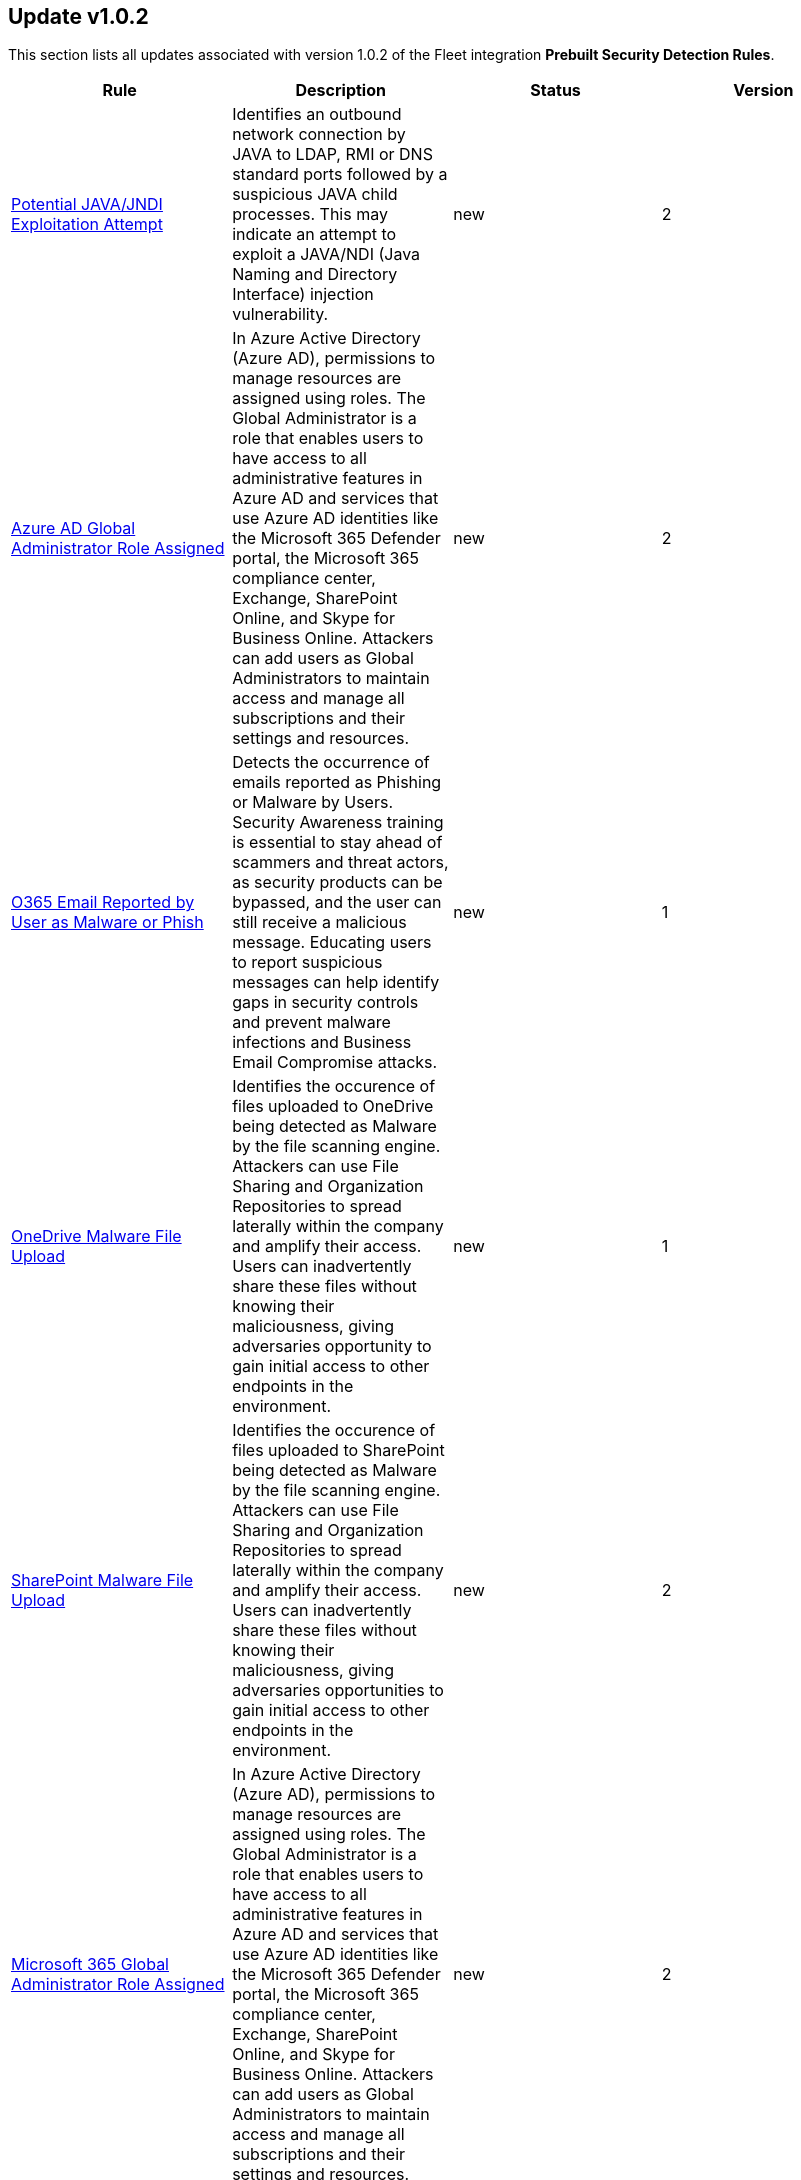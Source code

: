 [[prebuilt-rule-1-0-2-prebuilt-rules-1-0-2-summary]]
[role="xpack"]
== Update v1.0.2

This section lists all updates associated with version 1.0.2 of the Fleet integration *Prebuilt Security Detection Rules*.


[width="100%",options="header"]
|==============================================
|Rule |Description |Status |Version

|<<prebuilt-rule-1-0-2-potential-java-jndi-exploitation-attempt, Potential JAVA/JNDI Exploitation Attempt>> | Identifies an outbound network connection by JAVA to LDAP, RMI or DNS standard ports followed by a suspicious JAVA child processes. This may indicate an attempt to exploit a JAVA/NDI (Java Naming and Directory Interface) injection vulnerability. | new | 2 

|<<prebuilt-rule-1-0-2-azure-ad-global-administrator-role-assigned, Azure AD Global Administrator Role Assigned>> | In Azure Active Directory (Azure AD), permissions to manage resources are assigned using roles. The Global Administrator is a role that enables users to have access to all administrative features in Azure AD and services that use Azure AD identities like the Microsoft 365 Defender portal, the Microsoft 365 compliance center, Exchange, SharePoint Online, and Skype for Business Online. Attackers can add users as Global Administrators to maintain access and manage all subscriptions and their settings and resources. | new | 2 

|<<prebuilt-rule-1-0-2-o365-email-reported-by-user-as-malware-or-phish, O365 Email Reported by User as Malware or Phish>> | Detects the occurrence of emails reported as Phishing or Malware by Users. Security Awareness training is essential to stay ahead of scammers and threat actors, as security products can be bypassed, and the user can still receive a malicious message. Educating users to report suspicious messages can help identify gaps in security controls and prevent malware infections and Business Email Compromise attacks. | new | 1 

|<<prebuilt-rule-1-0-2-onedrive-malware-file-upload, OneDrive Malware File Upload>> | Identifies the occurence of files uploaded to OneDrive being detected as Malware by the file scanning engine. Attackers can use File Sharing and Organization Repositories to spread laterally within the company and amplify their access. Users can inadvertently share these files without knowing their maliciousness, giving adversaries opportunity to gain initial access to other endpoints in the environment. | new | 1 

|<<prebuilt-rule-1-0-2-sharepoint-malware-file-upload, SharePoint Malware File Upload>> | Identifies the occurence of files uploaded to SharePoint being detected as Malware by the file scanning engine. Attackers can use File Sharing and Organization Repositories to spread laterally within the company and amplify their access. Users can inadvertently share these files without knowing their maliciousness, giving adversaries opportunities to gain initial access to other endpoints in the environment. | new | 2 

|<<prebuilt-rule-1-0-2-microsoft-365-global-administrator-role-assigned, Microsoft 365 Global Administrator Role Assigned>> | In Azure Active Directory (Azure AD), permissions to manage resources are assigned using roles. The Global Administrator is a role that enables users to have access to all administrative features in Azure AD and services that use Azure AD identities like the Microsoft 365 Defender portal, the Microsoft 365 compliance center, Exchange, SharePoint Online, and Skype for Business Online. Attackers can add users as Global Administrators to maintain access and manage all subscriptions and their settings and resources. | new | 2 

|<<prebuilt-rule-1-0-2-potential-abuse-of-repeated-mfa-push-notifications, Potential Abuse of Repeated MFA Push Notifications>> | Detects when an attacker abuses the Multi-Factor authentication mechanism by repeatedly issuing login requests until the user eventually accepts the Okta push notification. An adversary may attempt to bypass the Okta MFA policies configured for an organization to obtain unauthorized access. | new | 2 

|<<prebuilt-rule-1-0-2-okta-user-session-impersonation, Okta User Session Impersonation>> | A user has initiated a session impersonation granting them access to the environment with the permissions of the user they are impersonating. This would likely indicate Okta administrative access and should only ever occur if requested and expected. | new | 1 

|<<prebuilt-rule-1-0-2-linux-restricted-shell-breakout-via-apt-apt-get-changelog-escape, Linux Restricted Shell Breakout via  apt/apt-get Changelog Escape>> | Identifies Linux binary apt/apt-get abuse to breakout out of restricted shells or environments by spawning an interactive system shell. The apt utility allows us to manage installation and removal of softwares on Debian based Linux distributions and the activity of spawning shell is not a standard use of this binary for a user or system administrator. It indicates a potentially malicious actor attempting to improve the capabilities or stability of their access. | new | 1 

|<<prebuilt-rule-1-0-2-linux-restricted-shell-breakout-via-awk-commands, Linux Restricted Shell Breakout via awk Commands>> | Identifies Linux binary awk abuse to breakout out of restricted shells or environments by spawning an interactive system shell. The awk utility is a text processing language used for data extraction and reporting tools and the activity of spawning shell is not a standard use of this binary for a user or system administrator. It indicates a potentially malicious actor attempting to improve the capabilities or stability of their access. | new | 1 

|<<prebuilt-rule-1-0-2-linux-restricted-shell-breakout-via-busybox-shell-evasion, Linux Restricted Shell Breakout via busybox Shell Evasion>> | Identifies Linux binary busybox abuse to break out from restricted environments by spawning an interactive system shell.The busybox is software utility suite that provides several Unix utilities in a single executable file and the activity of spawing a shell is not a standard use of this binary by a user or system administrator. It indicates a potentially malicious actor attempting to improve the capabilities or stability of their access. | new | 1 

|<<prebuilt-rule-1-0-2-linux-restricted-shell-breakout-via-c89-c99-shell-evasion, Linux Restricted Shell Breakout via c89/c99 Shell evasion>> | Identifies Linux binary c89/c99 abuse to break out from restricted environments by spawning an interactive system shell.The c89/c99 utility is an interface to the standard C compilation system and the activity of spawing a shell is not a standard use of this binary by a user or system administrator. It indicates a potentially malicious actor attempting to improve the capabilities or stability of their access. | new | 1 

|<<prebuilt-rule-1-0-2-linux-restricted-shell-breakout-via-cpulimit-shell-evasion, Linux Restricted Shell Breakout via cpulimit Shell Evasion>> | Identifies Linux binary cpulimit abuse to break out from restricted environments by spawning an interactive system shell. The cpulimit utility is used to restrict the CPU usage of a process in cases of CPU or system load exceeding the defined threshold and the activity of spawning a shell is not a standard use of this binary by a user or system administrator. This can potentially indicate a malicious actor attempting to improve the capabilities or stability of their access. | new | 1 

|<<prebuilt-rule-1-0-2-linux-restricted-shell-breakout-via-crash-shell-evasion, Linux Restricted Shell Breakout via crash Shell evasion>> | Identifies Linux binary crash abuse to break out from restricted environments by spawning an interactive system shell.The crash utility helps to analyze Linux crash dump data or a live system and the activity of spawing a shell is not a standard use of this binary by a user or system administrator. It indicates a potentially malicious actor attempting to improve the capabilities or stability of their access. | new | 1 

|<<prebuilt-rule-1-0-2-linux-restricted-shell-breakout-via-env-shell-evasion, Linux Restricted Shell Breakout via env Shell Evasion>> | Identifies Linux binary env abuse to break out from restricted environments by spawning an interactive system shell.The env utility is a shell command for Unix like OS which is used to print a list of environment variables and the activity of spawning shell is not a standard use of this binary for a user or system administrator. It indicates a potentially malicious actor attempting to improve the capabilities or stability of their access | new | 1 

|<<prebuilt-rule-1-0-2-linux-restricted-shell-breakout-via-the-expect-command, Linux Restricted Shell Breakout via the expect command>> | Identifies Linux binary expect abuse to break out from restricted environments by spawning an interactive system shell. The expect utility allows us to automate control of interactive applications such as telnet,ftp,ssh and others and the activity of spawning shell is not a standard use of this binary for a user or system administrator and could potentially indicate malicious actor attempting to improve the capabilities or stability of their access. | new | 1 

|<<prebuilt-rule-1-0-2-linux-restricted-shell-breakout-via-the-find-command, Linux Restricted Shell Breakout via the find command>> | Identifies Linux binary find abuse to break out from restricted environments by spawning an interactive system shell. The find command in Unix is a command line utility for walking a file hirerarchy and the activity of spawning shell is not a standard use of this binary for a user or system administrator.It indicates a potentially malicious actor attempting to improve the capabilities or stability of their access. | new | 1 

|<<prebuilt-rule-1-0-2-linux-restricted-shell-breakout-via-flock-shell-evasion, Linux Restricted Shell Breakout via flock Shell evasion>> | Identifies Linux binary flock abuse to break out from restricted environments by spawning an interactive system shell.The flock utility allows us to manage advisory file locks in shell scripts or on the command line and the activity of spawing a shell is not a standard use of this binary by a user or system administrator. It indicates a potentially malicious actor attempting to improve the capabilities or stability of their access. | new | 1 

|<<prebuilt-rule-1-0-2-linux-restricted-shell-breakout-via-the-gcc-command, Linux Restricted Shell Breakout via the gcc command>> | Identifies Linux binary gcc abuse to break out from restricted environments by spawning an interactive system shell.The gcc utility is a complier system for various languages and mainly used to complie C and C++ programs and the activity of spawning shell is not a standard use of this binary for a user or system administrator.It indicates a potentially malicious actor attempting to improve the capabilities or stability of their access. | new | 1 

|<<prebuilt-rule-1-0-2-linux-restricted-shell-breakout-via-the-mysql-command, Linux Restricted Shell Breakout via the mysql command>> | Identifies MySQL server abuse to break out from restricted environments by spawning an interactive system shell.The MySQL is an open source relational database management system and the activity of spawning shell is not a standard use of this binary for a user or system administrator.It indicates a potentially malicious actor attempting to improve the capabilities or stability of their access. | new | 1 

|<<prebuilt-rule-1-0-2-linux-restricted-shell-breakout-via-the-ssh-command, Linux Restricted Shell Breakout via the ssh command>> | Identifies Linux binary ssh abuse to break out from restricted environments by spawning an interactive system shell.The ssh is a network protocol that gives users,particularly system administrators a secure way to access a computer over a network and the activity of spawning shell is not a standard use of this binary for a user or system administrator.It indicates a potentially malicious actor attempting to improve the capabilities or stability of their access. | new | 1 

|<<prebuilt-rule-1-0-2-linux-restricted-shell-breakout-via-the-vi-command, Linux Restricted Shell Breakout via the vi command>> | Identifies Linux binary find abuse to break out from restricted environments by spawning an interactive system shell. The vi/vim is the standard text editor in Linux distribution and the activity of spawning a shell is not a standard use of this binary by a user or system administrator and could potentially indicate malicious actor attempting to improve the capabilities or stability of their access." | new | 1 

|<<prebuilt-rule-1-0-2-potential-privilege-escalation-via-pkexec, Potential Privilege Escalation via PKEXEC>> | Identifies an attempt to exploit a local privilege escalation in polkit pkexec (CVE-2021-4034) via unsecure environment variable injection. Successful exploitation allows an unprivileged user to escalate to the root user. | new | 2 

|<<prebuilt-rule-1-0-2-potential-credential-access-via-dcsync, Potential Credential Access via DCSync>> | This rule identifies when a User Account starts the Active Directory Replication Process. Attackers can use the DCSync technique to get credential information of individual accounts or the entire domain, thus compromising the entire domain. | new | 2 

|<<prebuilt-rule-1-0-2-kerberos-pre-authentication-disabled-for-user, Kerberos Pre-authentication Disabled for User>> | Identifies the modification of an account's Kerberos pre-authentication options. An adversary with GenericWrite/GenericAll rights over the account can maliciously modify these settings to perform offline password cracking attacks such as AS-REP roasting. | new | 2 

|<<prebuilt-rule-1-0-2-lsass-memory-dump-handle-access, LSASS Memory Dump Handle Access>> | Identifies handle requests for the Local Security Authority Subsystem Service (LSASS) object access with specific access masks that many tools with a capability to dump memory to disk use (0x1fffff, 0x1010, 0x120089). This rule is tool agnostic as it has been validated against a host of various LSASS dump tools such as SharpDump, Procdump, Mimikatz, Comsvcs etc. It detects this behavior at a low level and does not depend on a specific tool or dump file name. | new | 1 

|<<prebuilt-rule-1-0-2-windows-registry-file-creation-in-smb-share, Windows Registry File Creation in SMB Share>> | Identifies the creation or modification of a medium-size registry hive file on an SMB share, which may indicate an exfiltration attempt of a previously dumped SAM registry hive for credential extraction on an attacker-controlled system. | new | 1 

|<<prebuilt-rule-1-0-2-powershell-kerberos-ticket-request, PowerShell Kerberos Ticket Request>> | Detects PowerShell scripts that have the capability of requesting kerberos tickets, which is a common step in Kerberoasting toolkits to crack service accounts. | new | 2 

|<<prebuilt-rule-1-0-2-potential-remote-credential-access-via-registry, Potential Remote Credential Access via Registry>> | Identifies remote access to the registry to potentially dump credential data from the SAM registry hive in preparation for credential access and privileges elevation. | new | 1 

|<<prebuilt-rule-1-0-2-sensitive-privilege-seenabledelegationprivilege-assigned-to-a-user, Sensitive Privilege SeEnableDelegationPrivilege assigned to a User>> | Identifies the assignment of the SeEnableDelegationPrivilege sensitive "user right" to a user. The SeEnableDelegationPrivilege "user right" enables computer and user accounts to be trusted for delegation. Attackers can abuse this right to compromise Active Directory accounts and elevate their privileges. | new | 2 

|<<prebuilt-rule-1-0-2-potential-shadow-credentials-added-to-ad-object, Potential Shadow Credentials added to AD Object>> | Identify the modification of the msDS-KeyCredentialLink attribute in an Active Directory Computer or User Object. Attackers can abuse control over the object and create a key pair, append to raw public key in the attribute, and obtain persistent and stealthy access to the target user or computer object. | new | 2 

|<<prebuilt-rule-1-0-2-user-account-exposed-to-kerberoasting, User account exposed to Kerberoasting>> | Detects when a user account has the servicePrincipalName attribute modified. Attackers can abuse write privileges over a user to configure SPNs so that they can perform Kerberoasting. Administrators can also configure this for legitimate purposes, exposing the account to Kerberoasting. | new | 1 

|<<prebuilt-rule-1-0-2-suspicious-remote-registry-access-via-sebackupprivilege, Suspicious Remote Registry Access via SeBackupPrivilege>> | Identifies remote access to the registry via an account with Backup Operators group membership. This may indicate an attempt to exfiltrate credentials via dumping the SAM registry hive in preparation for credential access and privileges elevation. | new | 1 

|<<prebuilt-rule-1-0-2-powershell-script-block-logging-disabled, PowerShell Script Block Logging Disabled>> | Identifies attempts to disable PowerShell Script Block Logging via registry modification. Attackers may disable this logging to conceal their activities in the host and evade detection. | new | 2 

|<<prebuilt-rule-1-0-2-ms-office-macro-security-registry-modifications, MS Office Macro Security Registry Modifications>> | Microsoft Office Products offer options for users and developers to control the security settings for running and using Macros. Adversaries may abuse these security settings to modify the default behavior of the Office Application to trust future macros and/or disable security warnings, which could increase their chances of establishing persistence. | new | 2 

|<<prebuilt-rule-1-0-2-signed-proxy-execution-via-ms-workfolders, Signed Proxy Execution via MS WorkFolders>> | Identifies the use of Windows Work Folders to execute a potentially masqueraded control.exe file in the current working directory. Misuse of Windows Work Folders could indicate malicious activity. | new | 1 

|<<prebuilt-rule-1-0-2-adminsdholder-backdoor, AdminSDHolder Backdoor>> | Detects modifications in the AdminSDHolder object. Attackers can abuse the SDProp process to implement a persistent backdoor in Active Directory. SDProp compares the permissions on protected objects with those defined on the AdminSDHolder object. If the permissions on any of the protected accounts and groups do not match, the permissions on the protected accounts and groups are reset to match those of the domain's AdminSDHolder object, regaining their Administrative Privileges. | new | 2 

|<<prebuilt-rule-1-0-2-account-configured-with-never-expiring-password, Account configured with never Expiring Password>> | Detects the creation and modification of an account with the "Don't Expire Password" option Enabled. Attackers can abuse this misconfiguration to persist in the domain and maintain long-term access using compromised accounts with this property. | new | 1 

|<<prebuilt-rule-1-0-2-krbtgt-delegation-backdoor, KRBTGT Delegation Backdoor>> | Identifies the modification of the msDS-AllowedToDelegateTo attribute to KRBTGT. Attackers can use this technique to maintain persistence to the domain by having the ability to request tickets for the KRBTGT service. | new | 2 

|<<prebuilt-rule-1-0-2-adminsdholder-sdprop-exclusion-added, AdminSDHolder SDProp Exclusion Added>> | Identifies a modification on the dsHeuristics attribute on the bit that holds the configuration of groups excluded from the SDProp process. The SDProp compares the permissions on protected objects with those defined on the AdminSDHolder object. If the permissions on any of the protected accounts and groups do not match, the permissions on the protected accounts and groups are reset to match those of the domain's AdminSDHolder object, meaning that groups excluded will remain unchanged. Attackers can abuse this misconfiguration to maintain long-term access to privileged accounts in these groups. | new | 1 

|<<prebuilt-rule-1-0-2-potential-privileged-escalation-via-samaccountname-spoofing, Potential Privileged Escalation via SamAccountName Spoofing>> | Identifies a suspicious computer account name rename event, which may indicate an attempt to exploit CVE-2021-42278 to elevate privileges from a standard domain user to a user with domain admin privileges. CVE-2021-42278 is a security vulnerability that allows potential attackers to impersonate a domain controller via samAccountName attribute spoofing. | new | 2 

|<<prebuilt-rule-1-0-2-windows-service-installed-via-an-unusual-client, Windows Service Installed via an Unusual Client>> | Identifies the creation of a Windows service by an unusual client process. Services may be created with administrator privileges but are executed under SYSTEM privileges, so an adversary may also use a service to escalate privileges from administrator to SYSTEM. | new | 1 

|<<prebuilt-rule-1-0-2-potential-cookies-theft-via-browser-debugging, Potential Cookies Theft via Browser Debugging>> | Identifies the execution of a Chromium based browser with the debugging process argument, which may indicate an attempt to steal authentication cookies. An adversary may steal web application or service session cookies and use them to gain access web applications or Internet services as an authenticated user without needing credentials. | update | 2 

|<<prebuilt-rule-1-0-2-agent-spoofing-mismatched-agent-id, Agent Spoofing - Mismatched Agent ID>> | Detects events that have a mismatch on the expected event agent ID. The status "agent_id_mismatch" occurs when the expected agent ID associated with the API key does not match the actual agent ID in an event. This could indicate attempts to spoof events in order to masquerade actual activity to evade detection. | update | 3 

|<<prebuilt-rule-1-0-2-agent-spoofing-multiple-hosts-using-same-agent, Agent Spoofing - Multiple Hosts Using Same Agent>> | Detects when multiple hosts are using the same agent ID. This could occur in the event of an agent being taken over and used to inject illegitimate documents into an instance as an attempt to spoof events in order to masquerade actual activity to evade detection. | update | 2 

|<<prebuilt-rule-1-0-2-webserver-access-logs-deleted, WebServer Access Logs Deleted>> | Identifies the deletion of WebServer access logs. This may indicate an attempt to evade detection or destroy forensic evidence on a system. | update | 4 

|<<prebuilt-rule-1-0-2-timestomping-using-touch-command, Timestomping using Touch Command>> | Timestomping is an anti-forensics technique which is used to modify the timestamps of a file, often to mimic files that are in the same folder. | update | 5 

|<<prebuilt-rule-1-0-2-security-software-discovery-via-grep, Security Software Discovery via Grep>> | Identifies the use of the grep command to discover known third-party macOS and Linux security tools, such as Antivirus or Host Firewall details. | update | 3 

|<<prebuilt-rule-1-0-2-virtual-machine-fingerprinting-via-grep, Virtual Machine Fingerprinting via Grep>> | An adversary may attempt to get detailed information about the operating system and hardware. This rule identifies common locations used to discover virtual machine hardware by a non-root user. This technique has been used by the Pupy RAT and other malware. | update | 2 

|<<prebuilt-rule-1-0-2-potential-reverse-shell-activity-via-terminal, Potential Reverse Shell Activity via Terminal>> | Identifies the execution of a shell process with suspicious arguments which may be indicative of reverse shell activity. | update | 2 

|<<prebuilt-rule-1-0-2-suspicious-java-child-process, Suspicious JAVA Child Process>> | Identifies suspicious child processes of the Java interpreter process. This may indicate an attempt to execute a malicious JAR file or an exploitation attempt via a JAVA specific vulnerability. | update | 4 

|<<prebuilt-rule-1-0-2-hosts-file-modified, Hosts File Modified>> | The hosts file on endpoints is used to control manual IP address to hostname resolutions. The hosts file is the first point of lookup for DNS hostname resolution so if adversaries can modify the endpoint hosts file, they can route traffic to malicious infrastructure. This rule detects modifications to the hosts file on Microsoft Windows, Linux (Ubuntu or RHEL) and macOS systems. | update | 9 

|<<prebuilt-rule-1-0-2-threat-intel-filebeat-module-v8-x-indicator-match, Threat Intel Filebeat Module (v8.x) Indicator Match>> | This rule is triggered when indicators from the Threat Intel Filebeat module (v8.x) has a match against local file or network observations. | update | 3 

|<<prebuilt-rule-1-0-2-threat-intel-indicator-match, Threat Intel Indicator Match>> | This rule is triggered when indicators from the Threat Intel integrations have a match against local file or network observations. | update | 3 

|<<prebuilt-rule-1-0-2-aws-cloudtrail-log-created, AWS CloudTrail Log Created>> | Identifies the creation of an AWS log trail that specifies the settings for delivery of log data. | update | 6 

|<<prebuilt-rule-1-0-2-aws-cloudtrail-log-deleted, AWS CloudTrail Log Deleted>> | Identifies the deletion of an AWS log trail. An adversary may delete trails in an attempt to evade defenses. | update | 7 

|<<prebuilt-rule-1-0-2-aws-cloudwatch-alarm-deletion, AWS CloudWatch Alarm Deletion>> | Identifies the deletion of an AWS CloudWatch alarm. An adversary may delete alarms in an attempt to evade defenses. | update | 7 

|<<prebuilt-rule-1-0-2-aws-ec2-flow-log-deletion, AWS EC2 Flow Log Deletion>> | Identifies the deletion of one or more flow logs in AWS Elastic Compute Cloud (EC2). An adversary may delete flow logs in an attempt to evade defenses. | update | 7 

|<<prebuilt-rule-1-0-2-aws-ec2-network-access-control-list-deletion, AWS EC2 Network Access Control List Deletion>> | Identifies the deletion of an Amazon Elastic Compute Cloud (EC2) network access control list (ACL) or one of its ingress/egress entries. | update | 7 

|<<prebuilt-rule-1-0-2-aws-elasticache-security-group-created, AWS ElastiCache Security Group Created>> | Identifies when an ElastiCache security group has been created. | update | 2 

|<<prebuilt-rule-1-0-2-aws-elasticache-security-group-modified-or-deleted, AWS ElastiCache Security Group Modified or Deleted>> | Identifies when an ElastiCache security group has been modified or deleted. | update | 2 

|<<prebuilt-rule-1-0-2-aws-guardduty-detector-deletion, AWS GuardDuty Detector Deletion>> | Identifies the deletion of an Amazon GuardDuty detector. Upon deletion, GuardDuty stops monitoring the environment and all existing findings are lost. | update | 7 

|<<prebuilt-rule-1-0-2-aws-s3-bucket-configuration-deletion, AWS S3 Bucket Configuration Deletion>> | Identifies the deletion of various Amazon Simple Storage Service (S3) bucket configuration components. | update | 6 

|<<prebuilt-rule-1-0-2-aws-waf-access-control-list-deletion, AWS WAF Access Control List Deletion>> | Identifies the deletion of a specified AWS Web Application Firewall (WAF) access control list. | update | 7 

|<<prebuilt-rule-1-0-2-aws-waf-rule-or-rule-group-deletion, AWS WAF Rule or Rule Group Deletion>> | Identifies the deletion of a specified AWS Web Application Firewall (WAF) rule or rule group. | update | 8 

|<<prebuilt-rule-1-0-2-aws-rds-snapshot-restored, AWS RDS Snapshot Restored>> | Identifies when an attempt was made to restore an RDS Snapshot. Snapshots are sometimes shared by threat actors in order to exfiltrate bulk data. If the permissions were modified, verify if the snapshot was shared with an unauthorized or unexpected AWS account. | update | 3 

|<<prebuilt-rule-1-0-2-aws-eventbridge-rule-disabled-or-deleted, AWS EventBridge Rule Disabled or Deleted>> | Identifies when a user has disabled or deleted an EventBridge rule. This activity can result in an unintended loss of visibility in applications or a break in the flow with other AWS services. | update | 3 

|<<prebuilt-rule-1-0-2-aws-cloudwatch-log-group-deletion, AWS CloudWatch Log Group Deletion>> | Identifies the deletion of a specified AWS CloudWatch log group. When a log group is deleted, all the archived log events associated with the log group are also permanently deleted. | update | 7 

|<<prebuilt-rule-1-0-2-aws-cloudwatch-log-stream-deletion, AWS CloudWatch Log Stream Deletion>> | Identifies the deletion of an AWS CloudWatch log stream, which permanently deletes all associated archived log events with the stream. | update | 7 

|<<prebuilt-rule-1-0-2-aws-efs-file-system-or-mount-deleted, AWS EFS File System or Mount Deleted>> | Detects when an EFS File System or Mount is deleted. An adversary could break any file system using the mount target that is being deleted, which might disrupt instances or applications using those mounts. The mount must be deleted prior to deleting the File System, or the adversary will be unable to delete the File System. | update | 3 

|<<prebuilt-rule-1-0-2-aws-iam-group-deletion, AWS IAM Group Deletion>> | Identifies the deletion of a specified AWS Identity and Access Management (IAM) resource group. Deleting a resource group does not delete resources that are members of the group; it only deletes the group structure. | update | 6 

|<<prebuilt-rule-1-0-2-aws-rds-security-group-deletion, AWS RDS Security Group Deletion>> | Identifies the deletion of an Amazon Relational Database Service (RDS) Security group. | update | 3 

|<<prebuilt-rule-1-0-2-aws-deletion-of-rds-instance-or-cluster, AWS Deletion of RDS Instance or Cluster>> | Identifies the deletion of an Amazon Relational Database Service (RDS) Aurora database cluster, global database cluster, or database instance. | update | 7 

|<<prebuilt-rule-1-0-2-spike-in-aws-error-messages, Spike in AWS Error Messages>> | A machine learning job detected a significant spike in the rate of a particular error in the CloudTrail messages. Spikes in error messages may accompany attempts at privilege escalation, lateral movement, or discovery. | update | 9 

|<<prebuilt-rule-1-0-2-unusual-country-for-an-aws-command, Unusual Country For an AWS Command>> | A machine learning job detected AWS command activity that, while not inherently suspicious or abnormal, is sourcing from a geolocation (country) that is unusual for the command. This can be the result of compromised credentials or keys being used by a threat actor in a different geography than the authorized user(s). | update | 9 

|<<prebuilt-rule-1-0-2-aws-ec2-network-access-control-list-creation, AWS EC2 Network Access Control List Creation>> | Identifies the creation of an AWS Elastic Compute Cloud (EC2) network access control list (ACL) or an entry in a network ACL with a specified rule number. | update | 7 

|<<prebuilt-rule-1-0-2-aws-security-group-configuration-change-detection, AWS Security Group Configuration Change Detection>> | Identifies a change to an AWS Security Group Configuration. A security group is like a virtual firewall, and modifying configurations may allow unauthorized access. Threat actors may abuse this to establish persistence, exfiltrate data, or pivot in an AWS environment. | update | 4 

|<<prebuilt-rule-1-0-2-aws-iam-group-creation, AWS IAM Group Creation>> | Identifies the creation of a group in AWS Identity and Access Management (IAM). Groups specify permissions for multiple users. Any user in a group automatically has the permissions that are assigned to the group. | update | 7 

|<<prebuilt-rule-1-0-2-aws-rds-cluster-creation, AWS RDS Cluster Creation>> | Identifies the creation of a new Amazon Relational Database Service (RDS) Aurora DB cluster or global database spread across multiple regions. | update | 7 

|<<prebuilt-rule-1-0-2-aws-rds-security-group-creation, AWS RDS Security Group Creation>> | Identifies the creation of an Amazon Relational Database Service (RDS) Security group. | update | 3 

|<<prebuilt-rule-1-0-2-aws-rds-instance-creation, AWS RDS Instance Creation>> | Identifies the creation of an Amazon Relational Database Service (RDS) Aurora database instance. | update | 3 

|<<prebuilt-rule-1-0-2-aws-route-table-created, AWS Route Table Created>> | Identifies when an AWS Route Table has been created. | update | 2 

|<<prebuilt-rule-1-0-2-aws-route-table-modified-or-deleted, AWS Route Table Modified or Deleted>> | Identifies when an AWS Route Table has been modified or deleted. | update | 2 

|<<prebuilt-rule-1-0-2-aws-saml-activity, AWS SAML Activity>> | Identifies when SAML activity has occurred in AWS. An adversary could manipulate SAML to maintain access to the target. | update | 2 

|<<prebuilt-rule-1-0-2-aws-security-token-service-sts-assumerole-usage, AWS Security Token Service (STS) AssumeRole Usage>> | Identifies the use of AssumeRole. AssumeRole returns a set of temporary security credentials that can be used to access AWS resources. An adversary could use those credentials to move laterally and escalate privileges. | update | 2 

|<<prebuilt-rule-1-0-2-azure-event-hub-deletion, Azure Event Hub Deletion>> | Identifies an Event Hub deletion in Azure. An Event Hub is an event processing service that ingests and processes large volumes of events and data. An adversary may delete an Event Hub in an attempt to evade detection. | update | 6 

|<<prebuilt-rule-1-0-2-azure-firewall-policy-deletion, Azure Firewall Policy Deletion>> | Identifies the deletion of a firewall policy in Azure. An adversary may delete a firewall policy in an attempt to evade defenses and/or to eliminate barriers to their objective. | update | 6 

|<<prebuilt-rule-1-0-2-azure-frontdoor-web-application-firewall-waf-policy-deleted, Azure Frontdoor Web Application Firewall (WAF) Policy Deleted>> | Identifies the deletion of a Frontdoor Web Application Firewall (WAF) Policy in Azure. An adversary may delete a Frontdoor Web Application Firewall (WAF) Policy in an attempt to evade defenses and/or to eliminate barriers to their objective. | update | 2 

|<<prebuilt-rule-1-0-2-azure-kubernetes-events-deleted, Azure Kubernetes Events Deleted>> | Identifies when events are deleted in Azure Kubernetes. Kubernetes events are objects that log any state changes. Example events are a container creation, an image pull, or a pod scheduling on a node. An adversary may delete events in Azure Kubernetes in an attempt to evade detection. | update | 4 

|<<prebuilt-rule-1-0-2-azure-network-watcher-deletion, Azure Network Watcher Deletion>> | Identifies the deletion of a Network Watcher in Azure. Network Watchers are used to monitor, diagnose, view metrics, and enable or disable logs for resources in an Azure virtual network. An adversary may delete a Network Watcher in an attempt to evade defenses. | update | 6 

|<<prebuilt-rule-1-0-2-azure-alert-suppression-rule-created-or-modified, Azure Alert Suppression Rule Created or Modified>> | Identifies the creation of suppression rules in Azure. Suppression rules are a mechanism used to suppress alerts previously identified as false positives or too noisy to be in production. This mechanism can be abused or mistakenly configured, resulting in defense evasions and loss of security visibility. | update | 2 

|<<prebuilt-rule-1-0-2-azure-service-principal-credentials-added, Azure Service Principal Credentials Added>> | Identifies when new Service Principal credentials have been added in Azure. In most organizations, credentials will be added to service principals infrequently. Hijacking an application (by adding a rogue secret or certificate) with granted permissions will allow the attacker to access data that is normally protected by MFA requirements. | update | 2 

|<<prebuilt-rule-1-0-2-azure-kubernetes-pods-deleted, Azure Kubernetes Pods Deleted>> | Identifies the deletion of Azure Kubernetes Pods. Adversaries may delete a Kubernetes pod to disrupt the normal behavior of the environment. | update | 3 

|<<prebuilt-rule-1-0-2-azure-virtual-network-device-modified-or-deleted, Azure Virtual Network Device Modified or Deleted>> | Identifies when a virtual network device is modified or deleted. This can be a network virtual appliance, virtual hub, or virtual router. | update | 2 

|<<prebuilt-rule-1-0-2-azure-conditional-access-policy-modified, Azure Conditional Access Policy Modified>> | Identifies when an Azure Conditional Access policy is modified. Azure Conditional Access policies control access to resources via if-then statements. For example, if a user wants to access a resource, then they must complete an action such as using multi-factor authentication to access it. An adversary may modify a Conditional Access policy in order to weaken their target's security controls. | update | 6 

|<<prebuilt-rule-1-0-2-gcp-pub-sub-subscription-creation, GCP Pub/Sub Subscription Creation>> | Identifies the creation of a subscription in Google Cloud Platform (GCP). In GCP, the publisher-subscriber relationship (Pub/Sub) is an asynchronous messaging service that decouples event-producing and event-processing services. A subscription is a named resource representing the stream of messages to be delivered to the subscribing application. | update | 6 

|<<prebuilt-rule-1-0-2-gcp-pub-sub-topic-creation, GCP Pub/Sub Topic Creation>> | Identifies the creation of a topic in Google Cloud Platform (GCP). In GCP, the publisher-subscriber relationship (Pub/Sub) is an asynchronous messaging service that decouples event-producing and event-processing services. A topic is used to forward messages from publishers to subscribers. | update | 6 

|<<prebuilt-rule-1-0-2-gcp-logging-bucket-deletion, GCP Logging Bucket Deletion>> | Identifies a Logging bucket deletion in Google Cloud Platform (GCP). Log buckets are containers that store and organize log data. A deleted bucket stays in a pending state for 7 days, and Logging continues to route logs to the bucket during that time. To stop routing logs to a deleted bucket, you can delete the log sinks that have the bucket as their destination, or modify the filter for the sinks to stop it from routing logs to the deleted bucket. An adversary may delete a log bucket to evade detection. | update | 7 

|<<prebuilt-rule-1-0-2-gcp-logging-sink-deletion, GCP Logging Sink Deletion>> | Identifies a Logging sink deletion in Google Cloud Platform (GCP). Every time a log entry arrives, Logging compares the log entry to the sinks in that resource. Each sink whose filter matches the log entry writes a copy of the log entry to the sink's export destination. An adversary may delete a Logging sink to evade detection. | update | 6 

|<<prebuilt-rule-1-0-2-gcp-pub-sub-subscription-deletion, GCP Pub/Sub Subscription Deletion>> | Identifies the deletion of a subscription in Google Cloud Platform (GCP). In GCP, the publisher-subscriber relationship (Pub/Sub) is an asynchronous messaging service that decouples event-producing and event-processing services. A subscription is a named resource representing the stream of messages to be delivered to the subscribing application. | update | 6 

|<<prebuilt-rule-1-0-2-gcp-pub-sub-topic-deletion, GCP Pub/Sub Topic Deletion>> | Identifies the deletion of a topic in Google Cloud Platform (GCP). In GCP, the publisher-subscriber relationship (Pub/Sub) is an asynchronous messaging service that decouples event-producing and event-processing services. A publisher application creates and sends messages to a topic. Deleting a topic can interrupt message flow in the Pub/Sub pipeline. | update | 6 

|<<prebuilt-rule-1-0-2-gcp-iam-role-deletion, GCP IAM Role Deletion>> | Identifies an Identity and Access Management (IAM) role deletion in Google Cloud Platform (GCP). A role contains a set of permissions that allows you to perform specific actions on Google Cloud resources. An adversary may delete an IAM role to inhibit access to accounts utilized by legitimate users. | update | 6 

|<<prebuilt-rule-1-0-2-gcp-storage-bucket-deletion, GCP Storage Bucket Deletion>> | Identifies when a Google Cloud Platform (GCP) storage bucket is deleted. An adversary may delete a storage bucket in order to disrupt their target's business operations. | update | 6 

|<<prebuilt-rule-1-0-2-gcp-virtual-private-cloud-route-creation, GCP Virtual Private Cloud Route Creation>> | Identifies when a virtual private cloud (VPC) route is created in Google Cloud Platform (GCP). Google Cloud routes define the paths that network traffic takes from a virtual machine (VM) instance to other destinations. These destinations can be inside a Google VPC network or outside it. An adversary may create a route in order to impact the flow of network traffic in their target's cloud environment. | update | 7 

|<<prebuilt-rule-1-0-2-gcp-iam-custom-role-creation, GCP IAM Custom Role Creation>> | Identifies an Identity and Access Management (IAM) custom role creation in Google Cloud Platform (GCP). Custom roles are user-defined, and allow for the bundling of one or more supported permissions to meet specific needs. Custom roles will not be updated automatically and could lead to privilege creep if not carefully scrutinized. | update | 6 

|<<prebuilt-rule-1-0-2-gcp-iam-service-account-key-deletion, GCP IAM Service Account Key Deletion>> | Identifies the deletion of an Identity and Access Management (IAM) service account key in Google Cloud Platform (GCP). Each service account is associated with two sets of public/private RSA key pairs that are used to authenticate. If a key is deleted, the application will no longer be able to access Google Cloud resources using that key. A security best practice is to rotate your service account keys regularly. | update | 6 

|<<prebuilt-rule-1-0-2-gcp-kubernetes-rolebindings-created-or-patched, GCP Kubernetes Rolebindings Created or Patched>> | Identifies the creation or patching of potentially malicious role bindings. Users can use role bindings and cluster role bindings to assign roles to Kubernetes subjects (users, groups, or service accounts). | update | 2 

|<<prebuilt-rule-1-0-2-microsoft-365-inbox-forwarding-rule-created, Microsoft 365 Inbox Forwarding Rule Created>> | Identifies when a new Inbox forwarding rule is created in Microsoft 365. Inbox rules process messages in the Inbox based on conditions and take actions. In this case, the rules will forward the emails to a defined address. Attackers can abuse Inbox Rules to intercept and exfiltrate email data without making organization-wide configuration changes or having the corresponding privileges. | update | 3 

|<<prebuilt-rule-1-0-2-attempts-to-brute-force-a-microsoft-365-user-account, Attempts to Brute Force a Microsoft 365 User Account>> | Identifies attempts to brute force a Microsoft 365 user account. An adversary may attempt a brute force attack to obtain unauthorized access to user accounts. | update | 6 

|<<prebuilt-rule-1-0-2-potential-password-spraying-of-microsoft-365-user-accounts, Potential Password Spraying of Microsoft 365 User Accounts>> | Identifies a high number (25) of failed Microsoft 365 user authentication attempts from a single IP address within 30 minutes, which could be indicative of a password spraying attack. An adversary may attempt a password spraying attack to obtain unauthorized access to user accounts. | update | 5 

|<<prebuilt-rule-1-0-2-o365-excessive-single-sign-on-logon-errors, O365 Excessive Single Sign-On Logon Errors>> | Identifies accounts with a high number of single sign-on (SSO) logon errors. Excessive logon errors may indicate an attempt to brute force a password or SSO token. | update | 4 

|<<prebuilt-rule-1-0-2-microsoft-365-exchange-dlp-policy-removed, Microsoft 365 Exchange DLP Policy Removed>> | Identifies when a Data Loss Prevention (DLP) policy is removed in Microsoft 365. An adversary may remove a DLP policy to evade existing DLP monitoring. | update | 5 

|<<prebuilt-rule-1-0-2-microsoft-365-exchange-malware-filter-policy-deletion, Microsoft 365 Exchange Malware Filter Policy Deletion>> | Identifies when a malware filter policy has been deleted in Microsoft 365. A malware filter policy is used to alert administrators that an internal user sent a message that contained malware. This may indicate an account or machine compromise that would need to be investigated. Deletion of a malware filter policy may be done to evade detection. | update | 5 

|<<prebuilt-rule-1-0-2-microsoft-365-exchange-malware-filter-rule-modification, Microsoft 365 Exchange Malware Filter Rule Modification>> | Identifies when a malware filter rule has been deleted or disabled in Microsoft 365. An adversary or insider threat may want to modify a malware filter rule to evade detection. | update | 5 

|<<prebuilt-rule-1-0-2-microsoft-365-exchange-safe-attachment-rule-disabled, Microsoft 365 Exchange Safe Attachment Rule Disabled>> | Identifies when a safe attachment rule is disabled in Microsoft 365. Safe attachment rules can extend malware protections to include routing all messages and attachments without a known malware signature to a special hypervisor environment. An adversary or insider threat may disable a safe attachment rule to exfiltrate data or evade defenses. | update | 5 

|<<prebuilt-rule-1-0-2-o365-mailbox-audit-logging-bypass, O365 Mailbox Audit Logging Bypass>> | Detects the occurrence of mailbox audit bypass associations. The mailbox audit is responsible for logging specified mailbox events (like accessing a folder or a message or permanently deleting a message). However, actions taken by some authorized accounts, such as accounts used by third-party tools or accounts used for lawful monitoring, can create a large number of mailbox audit log entries and may not be of interest to your organization. Because of this, administrators can create bypass associations, allowing certain accounts to perform their tasks without being logged. Attackers can abuse this allowlist mechanism to conceal actions taken, as the mailbox audit will log no activity done by the account. | update | 3 

|<<prebuilt-rule-1-0-2-microsoft-365-exchange-transport-rule-creation, Microsoft 365 Exchange Transport Rule Creation>> | Identifies a transport rule creation in Microsoft 365. As a best practice, Exchange Online mail transport rules should not be set to forward email to domains outside of your organization. An adversary may create transport rules to exfiltrate data. | update | 6 

|<<prebuilt-rule-1-0-2-microsoft-365-exchange-transport-rule-modification, Microsoft 365 Exchange Transport Rule Modification>> | Identifies when a transport rule has been disabled or deleted in Microsoft 365. Mail flow rules (also known as transport rules) are used to identify and take action on messages that flow through your organization. An adversary or insider threat may modify a transport rule to exfiltrate data or evade defenses. | update | 5 

|<<prebuilt-rule-1-0-2-microsoft-365-potential-ransomware-activity, Microsoft 365 Potential ransomware activity>> | Identifies when Microsoft Cloud App Security reports that a user has uploaded files to the cloud that might be infected with ransomware. | update | 3 

|<<prebuilt-rule-1-0-2-microsoft-365-unusual-volume-of-file-deletion, Microsoft 365 Unusual Volume of File Deletion>> | Identifies that a user has deleted an unusually large volume of files as reported by Microsoft Cloud App Security. | update | 2 

|<<prebuilt-rule-1-0-2-microsoft-365-exchange-anti-phish-policy-deletion, Microsoft 365 Exchange Anti-Phish Policy Deletion>> | Identifies the deletion of an anti-phishing policy in Microsoft 365. By default, Microsoft 365 includes built-in features that help protect users from phishing attacks. Anti-phishing polices increase this protection by refining settings to better detect and prevent attacks. | update | 5 

|<<prebuilt-rule-1-0-2-microsoft-365-exchange-anti-phish-rule-modification, Microsoft 365 Exchange Anti-Phish Rule Modification>> | Identifies the modification of an anti-phishing rule in Microsoft 365. By default, Microsoft 365 includes built-in features that help protect users from phishing attacks. Anti-phishing rules increase this protection by refining settings to better detect and prevent attacks. | update | 5 

|<<prebuilt-rule-1-0-2-microsoft-365-exchange-safe-link-policy-disabled, Microsoft 365 Exchange Safe Link Policy Disabled>> | Identifies when a Safe Link policy is disabled in Microsoft 365. Safe Link policies for Office applications extend phishing protection to documents that contain hyperlinks, even after they have been delivered to a user. | update | 5 

|<<prebuilt-rule-1-0-2-microsoft-365-user-restricted-from-sending-email, Microsoft 365 User Restricted from Sending Email>> | Identifies when a user has been restricted from sending email due to exceeding sending limits of the service policies per the Security Compliance Center. | update | 2 

|<<prebuilt-rule-1-0-2-microsoft-365-exchange-dkim-signing-configuration-disabled, Microsoft 365 Exchange DKIM Signing Configuration Disabled>> | Identifies when a DomainKeys Identified Mail (DKIM) signing configuration is disabled in Microsoft 365. With DKIM in Microsoft 365, messages that are sent from Exchange Online will be cryptographically signed. This will allow the receiving email system to validate that the messages were generated by a server that the organization authorized and were not spoofed. | update | 6 

|<<prebuilt-rule-1-0-2-microsoft-365-teams-custom-application-interaction-allowed, Microsoft 365 Teams Custom Application Interaction Allowed>> | Identifies when custom applications are allowed in Microsoft Teams. If an organization requires applications other than those available in the Teams app store, custom applications can be developed as packages and uploaded. An adversary may abuse this behavior to establish persistence in an environment. | update | 5 

|<<prebuilt-rule-1-0-2-o365-exchange-suspicious-mailbox-right-delegation, O365 Exchange Suspicious Mailbox Right Delegation>> | Identifies the assignment of rights to access content from another mailbox. An adversary may use the compromised account to send messages to other accounts in the network of the target organization while creating inbox rules, so messages can evade spam/phishing detection mechanisms. | update | 2 

|<<prebuilt-rule-1-0-2-microsoft-365-exchange-management-group-role-assignment, Microsoft 365 Exchange Management Group Role Assignment>> | Identifies when a new role is assigned to a management group in Microsoft 365. An adversary may attempt to add a role in order to maintain persistence in an environment. | update | 5 

|<<prebuilt-rule-1-0-2-microsoft-365-teams-external-access-enabled, Microsoft 365 Teams External Access Enabled>> | Identifies when external access is enabled in Microsoft Teams. External access lets Teams and Skype for Business users communicate with other users that are outside their organization. An adversary may enable external access or add an allowed domain to exfiltrate data or maintain persistence in an environment. | update | 5 

|<<prebuilt-rule-1-0-2-microsoft-365-teams-guest-access-enabled, Microsoft 365 Teams Guest Access Enabled>> | Identifies when guest access is enabled in Microsoft Teams. Guest access in Teams allows people outside the organization to access teams and channels. An adversary may enable guest access to maintain persistence in an environment. | update | 5 

|<<prebuilt-rule-1-0-2-new-or-modified-federation-domain, New or Modified Federation Domain>> | Identifies a new or modified federation domain, which can be used to create a trust between O365 and an external identity provider. | update | 2 

|<<prebuilt-rule-1-0-2-unauthorized-access-to-an-okta-application, Unauthorized Access to an Okta Application>> | Identifies unauthorized access attempts to Okta applications. | update | 2 

|<<prebuilt-rule-1-0-2-potential-protocol-tunneling-via-earthworm, Potential Protocol Tunneling via EarthWorm>> | Identifies the execution of the EarthWorm tunneler. Adversaries may tunnel network communications to and from a victim system within a separate protocol to avoid detection and network filtering, or to enable access to otherwise unreachable systems. | update | 2 

|<<prebuilt-rule-1-0-2-potential-openssh-backdoor-logging-activity, Potential OpenSSH Backdoor Logging Activity>> | Identifies a Secure Shell (SSH) client or server process creating or writing to a known SSH backdoor log file. Adversaries may modify SSH related binaries for persistence or credential access via patching sensitive functions to enable unauthorized access or to log SSH credentials for exfiltration. | update | 2 

|<<prebuilt-rule-1-0-2-tampering-of-bash-command-line-history, Tampering of Bash Command-Line History>> | Adversaries may attempt to clear or disable the Bash command-line history in an attempt to evade detection or forensic investigations. | update | 7 

|<<prebuilt-rule-1-0-2-creation-of-hidden-files-and-directories, Creation of Hidden Files and Directories>> | Users can mark specific files as hidden simply by putting a "." as the first character in the file or folder name. Adversaries can use this to their advantage to hide files and folders on the system for persistence and defense evasion. This rule looks for hidden files or folders in common writable directories. | update | 8 

|<<prebuilt-rule-1-0-2-system-log-file-deletion, System Log File Deletion>> | Identifies the deletion of sensitive Linux system logs. This may indicate an attempt to evade detection or destroy forensic evidence on a system. | update | 4 

|<<prebuilt-rule-1-0-2-persistence-via-kde-autostart-script-or-desktop-file-modification, Persistence via KDE AutoStart Script or Desktop File Modification>> | Identifies the creation or modification of a K Desktop Environment (KDE) AutoStart script or desktop file that will execute upon each user logon. Adversaries may abuse this method for persistence. | update | 2 

|<<prebuilt-rule-1-0-2-access-of-stored-browser-credentials, Access of Stored Browser Credentials>> | Identifies the execution of a process with arguments pointing to known browser files that store passwords and cookies. Adversaries may acquire credentials from web browsers by reading files specific to the target browser. | update | 2 

|<<prebuilt-rule-1-0-2-access-to-keychain-credentials-directories, Access to Keychain Credentials Directories>> | Adversaries may collect the keychain storage data from a system to acquire credentials. Keychains are the built-in way for macOS to keep track of users' passwords and credentials for many services and features such as WiFi passwords, websites, secure notes and certificates. | update | 6 

|<<prebuilt-rule-1-0-2-dumping-of-keychain-content-via-security-command, Dumping of Keychain Content via Security Command>> | Adversaries may dump the content of the keychain storage data from a system to acquire credentials. Keychains are the built-in way for macOS to keep track of users' passwords and credentials for many services and features, including Wi-Fi and website passwords, secure notes, certificates, and Kerberos. | update | 2 

|<<prebuilt-rule-1-0-2-keychain-password-retrieval-via-command-line, Keychain Password Retrieval via Command Line>> | Adversaries may collect keychain storage data from a system to in order to acquire credentials. Keychains are the built-in way for macOS to keep track of users' passwords and credentials for many services and features, including Wi-Fi and website passwords, secure notes, certificates, and Kerberos. | update | 3 

|<<prebuilt-rule-1-0-2-prompt-for-credentials-with-osascript, Prompt for Credentials with OSASCRIPT>> | Identifies the use of osascript to execute scripts via standard input that may prompt a user with a rogue dialog for credentials. | update | 4 

|<<prebuilt-rule-1-0-2-systemkey-access-via-command-line, SystemKey Access via Command Line>> | Keychains are the built-in way for macOS to keep track of users' passwords and credentials for many services and features, including Wi-Fi and website passwords, secure notes, certificates, and Kerberos. Adversaries may collect the keychain storage data from a system to acquire credentials. | update | 2 

|<<prebuilt-rule-1-0-2-attempt-to-remove-file-quarantine-attribute, Attempt to Remove File Quarantine Attribute>> | Identifies a potential Gatekeeper bypass. In macOS, when applications or programs are downloaded from the internet, there is a quarantine flag set on the file. This attribute is read by Apple's Gatekeeper defense program at execution time. An adversary may disable this attribute to evade defenses. | update | 4 

|<<prebuilt-rule-1-0-2-potential-privacy-control-bypass-via-tccdb-modification, Potential Privacy Control Bypass via TCCDB Modification>> | Identifies the use of sqlite3 to directly modify the Transparency, Consent, and Control (TCC) SQLite database. This may indicate an attempt to bypass macOS privacy controls, including access to sensitive resources like the system camera, microphone, address book, and calendar. | update | 3 

|<<prebuilt-rule-1-0-2-potential-privacy-control-bypass-via-localhost-secure-copy, Potential Privacy Control Bypass via Localhost Secure Copy>> | Identifies use of the Secure Copy Protocol (SCP) to copy files locally by abusing the auto addition of the Secure Shell Daemon (sshd) to the authorized application list for Full Disk Access. This may indicate attempts to bypass macOS privacy controls to access sensitive files. | update | 2 

|<<prebuilt-rule-1-0-2-enumeration-of-users-or-groups-via-built-in-commands, Enumeration of Users or Groups via Built-in Commands>> | Identifies the execution of macOS built-in commands related to account or group enumeration. | update | 3 

|<<prebuilt-rule-1-0-2-macos-installer-spawns-network-event, macOS Installer Spawns Network Event>> | Identifies when the built in macOS Installer program generates a network event after attempting to install a .pkg file. This activity has been observed being leveraged by malware. | update | 4 

|<<prebuilt-rule-1-0-2-attempt-to-mount-smb-share-via-command-line, Attempt to Mount SMB Share via Command Line>> | Identifies the execution of macOS built-in commands to mount a Server Message Block (SMB) network share. Adversaries may use valid accounts to interact with a remote network share using SMB. | update | 2 

|<<prebuilt-rule-1-0-2-virtual-private-network-connection-attempt, Virtual Private Network Connection Attempt>> | Identifies the execution of macOS built-in commands to connect to an existing Virtual Private Network (VPN). | update | 2 

|<<prebuilt-rule-1-0-2-creation-of-hidden-login-item-via-apple-script, Creation of Hidden Login Item via Apple Script>> | Identifies the execution of osascript to create a hidden login item. This may indicate an attempt to persist a malicious program while concealing its presence. | update | 2 

|<<prebuilt-rule-1-0-2-launchdaemon-creation-or-modification-and-immediate-loading, LaunchDaemon Creation or Modification and Immediate Loading>> | Indicates the creation or modification of a launch daemon, which adversaries may use to repeatedly execute malicious payloads as part of persistence. | update | 4 

|<<prebuilt-rule-1-0-2-emond-rules-creation-or-modification, Emond Rules Creation or Modification>> | Identifies the creation or modification of the Event Monitor Daemon (emond) rules. Adversaries may abuse this service by writing a rule to execute commands when a defined event occurs, such as system start up or user authentication. | update | 2 

|<<prebuilt-rule-1-0-2-creation-of-hidden-launch-agent-or-daemon, Creation of Hidden Launch Agent or Daemon>> | Identifies the creation of a hidden launch agent or daemon. An adversary may establish persistence by installing a new launch agent or daemon which executes at login. | update | 2 

|<<prebuilt-rule-1-0-2-persistence-via-folder-action-script, Persistence via Folder Action Script>> | Detects modification of a Folder Action script. A Folder Action script is executed when the folder to which it is attached has items added or removed, or when its window is opened, closed, moved, or resized. Adversaries may abuse this feature to establish persistence by utilizing a malicious script. | update | 5 

|<<prebuilt-rule-1-0-2-persistence-via-login-or-logout-hook, Persistence via Login or Logout Hook>> | Identifies use of the Defaults command to install a login or logoff hook in MacOS. An adversary may abuse this capability to establish persistence in an environment by inserting code to be executed at login or logout. | update | 5 

|<<prebuilt-rule-1-0-2-sublime-plugin-or-application-script-modification, Sublime Plugin or Application Script Modification>> | Adversaries may create or modify the Sublime application plugins or scripts to execute a malicious payload each time the Sublime application is started. | update | 2 

|<<prebuilt-rule-1-0-2-unexpected-child-process-of-macos-screensaver-engine, Unexpected Child Process of macOS Screensaver Engine>> | Identifies when a child process is spawned by the screensaver engine process, which is consistent with an attacker's malicious payload being executed after the screensaver activated on the endpoint. An adversary can maintain persistence on a macOS endpoint by creating a malicious screensaver (.saver) file and configuring the screensaver plist file to execute code each time the screensaver is activated. | update | 3 

|<<prebuilt-rule-1-0-2-screensaver-plist-file-modified-by-unexpected-process, Screensaver Plist File Modified by Unexpected Process>> | Identifies when a screensaver plist file is modified by an unexpected process. An adversary can maintain persistence on a macOS endpoint by creating a malicious screensaver (.saver) file and configuring the screensaver plist file to execute code each time the screensaver is activated. | update | 2 

|<<prebuilt-rule-1-0-2-apple-scripting-execution-with-administrator-privileges, Apple Scripting Execution with Administrator Privileges>> | Identifies execution of the Apple script interpreter (osascript) without a password prompt and with administrator privileges. | update | 2 

|<<prebuilt-rule-1-0-2-unusual-process-for-a-windows-host, Unusual Process For a Windows Host>> | Identifies rare processes that do not usually run on individual hosts, which can indicate execution of unauthorized services, malware, or persistence mechanisms. Processes are considered rare when they only run occasionally as compared with other processes running on the host. | update | 10 

|<<prebuilt-rule-1-0-2-exporting-exchange-mailbox-via-powershell, Exporting Exchange Mailbox via PowerShell>> | Identifies the use of the Exchange PowerShell cmdlet, New-MailBoxExportRequest, to export the contents of a primary mailbox or archive to a .pst file. Adversaries may target user email to collect sensitive information. | update | 7 

|<<prebuilt-rule-1-0-2-powershell-suspicious-script-with-audio-capture-capabilities, PowerShell Suspicious Script with Audio Capture Capabilities>> | Detects PowerShell scripts that can record audio, a common feature in popular post-exploitation tooling. | update | 5 

|<<prebuilt-rule-1-0-2-powershell-keylogging-script, PowerShell Keylogging Script>> | Detects the use of Win32 API Functions that can be used to capture user keystrokes in PowerShell scripts. Attackers use this technique to capture user input, looking for credentials and/or other valuable data. | update | 4 

|<<prebuilt-rule-1-0-2-powershell-suspicious-script-with-screenshot-capabilities, PowerShell Suspicious Script with Screenshot Capabilities>> | Detects PowerShell scripts that can take screenshots, which is a common feature in post-exploitation kits and remote access tools (RATs). | update | 3 

|<<prebuilt-rule-1-0-2-encrypting-files-with-winrar-or-7z, Encrypting Files with WinRar or 7z>> | Identifies use of WinRar or 7z to create an encrypted files. Adversaries will often compress and encrypt data in preparation for exfiltration. | update | 5 

|<<prebuilt-rule-1-0-2-network-connection-via-certutil, Network Connection via Certutil>> | Identifies certutil.exe making a network connection. Adversaries could abuse certutil.exe to download a certificate, or malware, from a remote URL. | update | 7 

|<<prebuilt-rule-1-0-2-connection-to-commonly-abused-web-services, Connection to Commonly Abused Web Services>> | Adversaries may implement command and control (C2) communications that use common web services to hide their activity. This attack technique is typically targeted at an organization and uses web services common to the victim network, which allows the adversary to blend into legitimate traffic activity. These popular services are typically targeted since they have most likely been used before compromise, which helps malicious traffic blend in. | update | 8 

|<<prebuilt-rule-1-0-2-potential-dns-tunneling-via-nslookup, Potential DNS Tunneling via NsLookup>> | This rule identifies a large number (15) of nslookup.exe executions with an explicit query type from the same host. This may indicate command and control activity utilizing the DNS protocol. | update | 4 

|<<prebuilt-rule-1-0-2-connection-to-commonly-abused-free-ssl-certificate-providers, Connection to Commonly Abused Free SSL Certificate Providers>> | Identifies unusual processes connecting to domains using known free SSL certificates. Adversaries may employ a known encryption algorithm to conceal command and control traffic. | update | 4 

|<<prebuilt-rule-1-0-2-potential-command-and-control-via-internet-explorer, Potential Command and Control via Internet Explorer>> | Identifies instances of Internet Explorer (iexplore.exe) being started via the Component Object Model (COM) making unusual network connections. Adversaries could abuse Internet Explorer via COM to avoid suspicious processes making network connections and bypass host-based firewall restrictions. | update | 5 

|<<prebuilt-rule-1-0-2-port-forwarding-rule-addition, Port Forwarding Rule Addition>> | Identifies the creation of a new port forwarding rule. An adversary may abuse this technique to bypass network segmentation restrictions. | update | 6 

|<<prebuilt-rule-1-0-2-potential-remote-desktop-tunneling-detected, Potential Remote Desktop Tunneling Detected>> | Identifies potential use of an SSH utility to establish RDP over a reverse SSH Tunnel. This can be used by attackers to enable routing of network packets that would otherwise not reach their intended destination. | update | 5 

|<<prebuilt-rule-1-0-2-remote-file-download-via-desktopimgdownldr-utility, Remote File Download via Desktopimgdownldr Utility>> | Identifies the desktopimgdownldr utility being used to download a remote file. An adversary may use desktopimgdownldr to download arbitrary files as an alternative to certutil. | update | 6 

|<<prebuilt-rule-1-0-2-remote-file-download-via-mpcmdrun, Remote File Download via MpCmdRun>> | Identifies the Windows Defender configuration utility (MpCmdRun.exe) being used to download a remote file. | update | 6 

|<<prebuilt-rule-1-0-2-remote-file-download-via-powershell, Remote File Download via PowerShell>> | Identifies powershell.exe being used to download an executable file from an untrusted remote destination. | update | 4 

|<<prebuilt-rule-1-0-2-remote-file-download-via-script-interpreter, Remote File Download via Script Interpreter>> | Identifies built-in Windows script interpreters (cscript.exe or wscript.exe) being used to download an executable file from a remote destination. | update | 4 

|<<prebuilt-rule-1-0-2-sunburst-command-and-control-activity, SUNBURST Command and Control Activity>> | The malware known as SUNBURST targets the SolarWind's Orion business software for command and control. This rule detects post-exploitation command and control activity of the SUNBURST backdoor. | update | 5 

|<<prebuilt-rule-1-0-2-remote-file-copy-via-teamviewer, Remote File Copy via TeamViewer>> | Identifies an executable or script file remotely downloaded via a TeamViewer transfer session. | update | 6 

|<<prebuilt-rule-1-0-2-potential-credential-access-via-windows-utilities, Potential Credential Access via Windows Utilities>> | Identifies the execution of known Windows utilities often abused to dump LSASS memory or the Active Directory database (NTDS.dit) in preparation for credential access. | update | 6 

|<<prebuilt-rule-1-0-2-ntds-or-sam-database-file-copied, NTDS or SAM Database File Copied>> | Identifies a copy operation of the Active Directory Domain Database (ntds.dit) or Security Account Manager (SAM) files. Those files contain sensitive information including hashed domain and/or local credentials. | update | 6 

|<<prebuilt-rule-1-0-2-microsoft-build-engine-loading-windows-credential-libraries, Microsoft Build Engine Loading Windows Credential Libraries>> | An instance of MSBuild, the Microsoft Build Engine, loaded DLLs (dynamically linked libraries) responsible for Windows credential management. This technique is sometimes used for credential dumping. | update | 9 

|<<prebuilt-rule-1-0-2-creation-or-modification-of-domain-backup-dpapi-private-key, Creation or Modification of Domain Backup DPAPI private key>> | Identifies the creation or modification of Domain Backup private keys. Adversaries may extract the Data Protection API (DPAPI) domain backup key from a Domain Controller (DC) to be able to decrypt any domain user master key file. | update | 7 

|<<prebuilt-rule-1-0-2-credential-acquisition-via-registry-hive-dumping, Credential Acquisition via Registry Hive Dumping>> | Identifies attempts to export a registry hive which may contain credentials using the Windows reg.exe tool. | update | 5 

|<<prebuilt-rule-1-0-2-microsoft-iis-service-account-password-dumped, Microsoft IIS Service Account Password Dumped>> | Identifies the Internet Information Services (IIS) command-line tool, AppCmd, being used to list passwords. An attacker with IIS web server access via a web shell can decrypt and dump the IIS AppPool service account password using AppCmd. | update | 5 

|<<prebuilt-rule-1-0-2-microsoft-iis-connection-strings-decryption, Microsoft IIS Connection Strings Decryption>> | Identifies use of aspnet_regiis to decrypt Microsoft IIS connection strings. An attacker with Microsoft IIS web server access via a webshell or alike can decrypt and dump any hardcoded connection strings, such as the MSSQL service account password using aspnet_regiis command. | update | 5 

|<<prebuilt-rule-1-0-2-kerberos-traffic-from-unusual-process, Kerberos Traffic from Unusual Process>> | Identifies network connections to the standard Kerberos port from an unusual process. On Windows, the only process that normally performs Kerberos traffic from a domain joined host is lsass.exe. | update | 6 

|<<prebuilt-rule-1-0-2-lsass-memory-dump-creation, LSASS Memory Dump Creation>> | Identifies the creation of a Local Security Authority Subsystem Service (lsass.exe) default memory dump. This may indicate a credential access attempt via trusted system utilities such as Task Manager (taskmgr.exe) and SQL Dumper (sqldumper.exe) or known pentesting tools such as Dumpert and AndrewSpecial. | update | 8 

|<<prebuilt-rule-1-0-2-mimikatz-memssp-log-file-detected, Mimikatz Memssp Log File Detected>> | Identifies the password log file from the default Mimikatz memssp module. | update | 5 

|<<prebuilt-rule-1-0-2-modification-of-wdigest-security-provider, Modification of WDigest Security Provider>> | Identifies attempts to modify the WDigest security provider in the registry to force the user's password to be stored in clear text in memory. This behavior can be indicative of an adversary attempting to weaken the security configuration of an endpoint. Once the UseLogonCredential value is modified, the adversary may attempt to dump clear text passwords from memory. | update | 3 

|<<prebuilt-rule-1-0-2-network-logon-provider-registry-modification, Network Logon Provider Registry Modification>> | Identifies the modification of the network logon provider registry. Adversaries may register a rogue network logon provider module for persistence and/or credential access via intercepting the authentication credentials in clear text during user logon. | update | 3 

|<<prebuilt-rule-1-0-2-powershell-minidump-script, PowerShell MiniDump Script>> | This rule detects PowerShell scripts capable of dumping process memory using WindowsErrorReporting or Dbghelp.dll MiniDumpWriteDump. Attackers can use this tooling to dump LSASS and get access to credentials. | update | 6 

|<<prebuilt-rule-1-0-2-potential-credential-access-via-duplicatehandle-in-lsass, Potential Credential Access via DuplicateHandle in LSASS>> | Identifies suspicious access to an LSASS handle via DuplicateHandle from an unknown call trace module. This may indicate an attempt to bypass the NtOpenProcess API to evade detection and dump LSASS memory for credential access. | update | 3 

|<<prebuilt-rule-1-0-2-searching-for-saved-credentials-via-vaultcmd, Searching for Saved Credentials via VaultCmd>> | Windows Credential Manager allows you to create, view, or delete saved credentials for signing into websites, connected applications, and networks. An adversary may abuse this to list or dump credentials stored in the Credential Manager for saved usernames and passwords. This may also be performed in preparation of lateral movement. | update | 3 

|<<prebuilt-rule-1-0-2-potential-credential-access-via-renamed-com-services-dll, Potential Credential Access via Renamed COM+ Services DLL>> | Identifies suspicious renamed COMSVCS.DLL Image Load, which exports the MiniDump function that can be used to dump a process memory. This may indicate an attempt to dump LSASS memory while bypassing command-line based detection in preparation for credential access. | update | 3 

|<<prebuilt-rule-1-0-2-potential-credential-access-via-lsass-memory-dump, Potential Credential Access via LSASS Memory Dump>> | Identifies suspicious access to LSASS handle from a call trace pointing to DBGHelp.dll or DBGCore.dll, which both export the MiniDumpWriteDump method that can be used to dump LSASS memory content in preparation for credential access. | update | 4 

|<<prebuilt-rule-1-0-2-potential-lsass-memory-dump-via-psscapturesnapshot, Potential LSASS Memory Dump via PssCaptureSnapShot>> | Identifies suspicious access to an LSASS handle via PssCaptureSnapShot where two successive process accesses are performed by the same process and target two different instances of LSASS. This may indicate an attempt to evade detection and dump LSASS memory for credential access. | update | 3 

|<<prebuilt-rule-1-0-2-symbolic-link-to-shadow-copy-created, Symbolic Link to Shadow Copy Created>> | Identifies the creation of symbolic links to a shadow copy. Symbolic links can be used to access files in the shadow copy, including sensitive files such as ntds.dit, System Boot Key and browser offline credentials. | update | 3 

|<<prebuilt-rule-1-0-2-potential-lsass-clone-creation-via-psscapturesnapshot, Potential LSASS Clone Creation via PssCaptureSnapShot>> | Identifies the creation of an LSASS process clone via PssCaptureSnapShot where the parent process is the initial LSASS process instance. This may indicate an attempt to evade detection and dump LSASS memory for credential access. | update | 2 

|<<prebuilt-rule-1-0-2-adding-hidden-file-attribute-via-attrib, Adding Hidden File Attribute via Attrib>> | Adversaries can add the 'hidden' attribute to files to hide them from the user in an attempt to evade detection. | update | 12 

|<<prebuilt-rule-1-0-2-modification-of-amsienable-registry-key, Modification of AmsiEnable Registry Key>> | Identifies modifications of the AmsiEnable registry key to 0, which disables the Antimalware Scan Interface (AMSI). An adversary can modify this key to disable AMSI protections. | update | 4 

|<<prebuilt-rule-1-0-2-clearing-windows-console-history, Clearing Windows Console History>> | Identifies when a user attempts to clear console history. An adversary may clear the command history of a compromised account to conceal the actions undertaken during an intrusion. | update | 2 

|<<prebuilt-rule-1-0-2-clearing-windows-event-logs, Clearing Windows Event Logs>> | Identifies attempts to clear or disable Windows event log stores using Windows wevetutil command. This is often done by attackers in an attempt to evade detection or destroy forensic evidence on a system. | update | 12 

|<<prebuilt-rule-1-0-2-windows-event-logs-cleared, Windows Event Logs Cleared>> | Identifies attempts to clear Windows event log stores. This is often done by attackers in an attempt to evade detection or destroy forensic evidence on a system. | update | 3 

|<<prebuilt-rule-1-0-2-suspicious-process-from-conhost, Suspicious Process from Conhost>> | Identifies a suspicious Conhost child process which may be an indication of code injection activity. | update | 5 

|<<prebuilt-rule-1-0-2-creation-or-modification-of-root-certificate, Creation or Modification of Root Certificate>> | Identifies the creation or modification of a local trusted root certificate in Windows. The install of a malicious root certificate would allow an attacker the ability to masquerade malicious files as valid signed components from any entity (e.g. Microsoft). It could also allow an attacker to decrypt SSL traffic. | update | 2 

|<<prebuilt-rule-1-0-2-windows-defender-disabled-via-registry-modification, Windows Defender Disabled via Registry Modification>> | Identifies modifications to the Windows Defender registry settings to disable the service or set the service to be started manually. | update | 5 

|<<prebuilt-rule-1-0-2-windows-defender-exclusions-added-via-powershell, Windows Defender Exclusions Added via PowerShell>> | Identifies modifications to the Windows Defender configuration settings using PowerShell to add exclusions at the folder directory or process level. | update | 7 

|<<prebuilt-rule-1-0-2-delete-volume-usn-journal-with-fsutil, Delete Volume USN Journal with Fsutil>> | Identifies use of the fsutil.exe to delete the volume USNJRNL. This technique is used by attackers to eliminate evidence of files created during post-exploitation activities. | update | 10 

|<<prebuilt-rule-1-0-2-disable-windows-firewall-rules-via-netsh, Disable Windows Firewall Rules via Netsh>> | Identifies use of the netsh.exe to disable or weaken the local firewall. Attackers will use this command line tool to disable the firewall during troubleshooting or to enable network mobility. | update | 11 

|<<prebuilt-rule-1-0-2-disabling-windows-defender-security-settings-via-powershell, Disabling Windows Defender Security Settings via PowerShell>> | Identifies use of the Set-MpPreference PowerShell command to disable or weaken certain Windows Defender settings. | update | 3 

|<<prebuilt-rule-1-0-2-disable-windows-event-and-security-logs-using-built-in-tools, Disable Windows Event and Security Logs Using Built-in Tools>> | Identifies attempts to disable EventLog via the logman Windows utility, PowerShell, or auditpol. This is often done by attackers in an attempt to evade detection on a system. | update | 3 

|<<prebuilt-rule-1-0-2-dns-over-https-enabled-via-registry, DNS-over-HTTPS Enabled via Registry>> | Identifies when a user enables DNS-over-HTTPS. This can be used to hide internet activity or the process of exfiltrating data. With this enabled, an organization will lose visibility into data such as query type, response, and originating IP, which are used to determine bad actors. | update | 3 

|<<prebuilt-rule-1-0-2-suspicious-net-code-compilation, Suspicious .NET Code Compilation>> | Identifies suspicious .NET code execution. connections. | update | 6 

|<<prebuilt-rule-1-0-2-remote-desktop-enabled-in-windows-firewall-by-netsh, Remote Desktop Enabled in Windows Firewall by Netsh>> | Identifies use of the network shell utility (netsh.exe) to enable inbound Remote Desktop Protocol (RDP) connections in the Windows Firewall. | update | 5 

|<<prebuilt-rule-1-0-2-enable-host-network-discovery-via-netsh, Enable Host Network Discovery via Netsh>> | Identifies use of the netsh.exe program to enable host discovery via the network. Attackers can use this command-line tool to weaken the host firewall settings. | update | 3 

|<<prebuilt-rule-1-0-2-control-panel-process-with-unusual-arguments, Control Panel Process with Unusual Arguments>> | Identifies unusual instances of Control Panel with suspicious keywords or paths in the process command line value. Adversaries may abuse control.exe to proxy execution of malicious code. | update | 3 

|<<prebuilt-rule-1-0-2-imageload-via-windows-update-auto-update-client, ImageLoad via Windows Update Auto Update Client>> | Identifies abuse of the Windows Update Auto Update Client (wuauclt.exe) to load an arbitrary DLL. This behavior is used as a defense evasion technique to blend-in malicious activity with legitimate Windows software. | update | 6 

|<<prebuilt-rule-1-0-2-microsoft-build-engine-started-by-an-office-application, Microsoft Build Engine Started by an Office Application>> | An instance of MSBuild, the Microsoft Build Engine, was started by Excel or Word. This is unusual behavior for the Build Engine and could have been caused by an Excel or Word document executing a malicious script payload. | update | 10 

|<<prebuilt-rule-1-0-2-microsoft-build-engine-started-by-a-script-process, Microsoft Build Engine Started by a Script Process>> | An instance of MSBuild, the Microsoft Build Engine, was started by a script or the Windows command interpreter. This behavior is unusual and is sometimes used by malicious payloads. | update | 11 

|<<prebuilt-rule-1-0-2-microsoft-build-engine-started-by-a-system-process, Microsoft Build Engine Started by a System Process>> | An instance of MSBuild, the Microsoft Build Engine, was started by Explorer or the WMI (Windows Management Instrumentation) subsystem. This behavior is unusual and is sometimes used by malicious payloads. | update | 10 

|<<prebuilt-rule-1-0-2-microsoft-build-engine-using-an-alternate-name, Microsoft Build Engine Using an Alternate Name>> | An instance of MSBuild, the Microsoft Build Engine, was started after being renamed. This is uncommon behavior and may indicate an attempt to run unnoticed or undetected. | update | 10 

|<<prebuilt-rule-1-0-2-microsoft-build-engine-started-an-unusual-process, Microsoft Build Engine Started an Unusual Process>> | An instance of MSBuild, the Microsoft Build Engine, started a PowerShell script or the Visual C# Command Line Compiler. This technique is sometimes used to deploy a malicious payload using the Build Engine. | update | 9 

|<<prebuilt-rule-1-0-2-potential-dll-sideloading-via-trusted-microsoft-programs, Potential DLL SideLoading via Trusted Microsoft Programs>> | Identifies an instance of a Windows trusted program that is known to be vulnerable to DLL Search Order Hijacking starting after being renamed or from a non-standard path. This is uncommon behavior and may indicate an attempt to evade defenses via side loading a malicious DLL within the memory space of one of those processes. | update | 6 

|<<prebuilt-rule-1-0-2-potential-dll-side-loading-via-microsoft-antimalware-service-executable, Potential DLL Side-Loading via Microsoft Antimalware Service Executable>> | Identifies a Windows trusted program that is known to be vulnerable to DLL Search Order Hijacking starting after being renamed or from a non-standard path. This is uncommon behavior and may indicate an attempt to evade defenses via side-loading a malicious DLL within the memory space of one of those processes. | update | 3 

|<<prebuilt-rule-1-0-2-executable-file-creation-with-multiple-extensions, Executable File Creation with Multiple Extensions>> | Masquerading can allow an adversary to evade defenses and better blend in with the environment. One way it occurs is when the name or location of a file is manipulated as a means of tricking a user into executing what they think is a benign file type but is actually executable code. | update | 4 

|<<prebuilt-rule-1-0-2-encoded-executable-stored-in-the-registry, Encoded Executable Stored in the Registry>> | Identifies registry write modifications to hide an encoded portable executable. This could be indicative of adversary defense evasion by avoiding the storing of malicious content directly on disk. | update | 5 

|<<prebuilt-rule-1-0-2-iis-http-logging-disabled, IIS HTTP Logging Disabled>> | Identifies when Internet Information Services (IIS) HTTP Logging is disabled on a server. An attacker with IIS server access via a webshell or other mechanism can disable HTTP Logging as an effective anti-forensics measure. | update | 7 

|<<prebuilt-rule-1-0-2-suspicious-endpoint-security-parent-process, Suspicious Endpoint Security Parent Process>> | A suspicious Endpoint Security parent process was detected. This may indicate a process hollowing or other form of code injection. | update | 5 

|<<prebuilt-rule-1-0-2-renamed-autoit-scripts-interpreter, Renamed AutoIt Scripts Interpreter>> | Identifies a suspicious AutoIt process execution. Malware written as an AutoIt script tends to rename the AutoIt executable to avoid detection. | update | 6 

|<<prebuilt-rule-1-0-2-suspicious-werfault-child-process, Suspicious WerFault Child Process>> | A suspicious WerFault child process was detected, which may indicate an attempt to run unnoticed. Verify process details such as command line, network connections, file writes and parent process details as well. | update | 5 

|<<prebuilt-rule-1-0-2-program-files-directory-masquerading, Program Files Directory Masquerading>> | Identifies execution from a directory masquerading as the Windows Program Files directories. These paths are trusted and usually host trusted third party programs. An adversary may leverage masquerading, along with low privileges to bypass detections allowlisting those folders. | update | 7 

|<<prebuilt-rule-1-0-2-microsoft-windows-defender-tampering, Microsoft Windows Defender Tampering>> | Identifies when one or more features on Microsoft Defender are disabled. Adversaries may disable or tamper with Microsoft Defender features to evade detection and conceal malicious behavior. | update | 3 

|<<prebuilt-rule-1-0-2-suspicious-net-reflection-via-powershell, Suspicious .NET Reflection via PowerShell>> | Detects the use of Reflection.Assembly to load PEs and DLLs in memory in PowerShell scripts. Attackers use this method to load executables and DLLs without writing to the disk, bypassing security solutions. | update | 2 

|<<prebuilt-rule-1-0-2-powershell-suspicious-payload-encoded-and-compressed, PowerShell Suspicious Payload Encoded and Compressed>> | Identifies the use of .NET functionality for decompression and base64 decoding combined in PowerShell scripts, which malware and security tools heavily use to deobfuscate payloads and load them directly in memory to bypass defenses. | update | 3 

|<<prebuilt-rule-1-0-2-potential-process-injection-via-powershell, Potential Process Injection via PowerShell>> | Detects the use of Windows API functions that are commonly abused by malware and security tools to load malicious code or inject it into remote processes. | update | 4 

|<<prebuilt-rule-1-0-2-windows-firewall-disabled-via-powershell, Windows Firewall Disabled via PowerShell>> | Identifies when the Windows Firewall is disabled using PowerShell cmdlets, which can help attackers evade network constraints, like internet and network lateral communication restrictions. | update | 4 

|<<prebuilt-rule-1-0-2-scheduled-tasks-at-command-enabled, Scheduled Tasks AT Command Enabled>> | Identifies attempts to enable the Windows scheduled tasks AT command via the registry. Attackers may use this method to move laterally or persist locally. The AT command has been deprecated since Windows 8 and Windows Server 2012, but still exists for backwards compatibility. | update | 5 

|<<prebuilt-rule-1-0-2-potential-secure-file-deletion-via-sdelete-utility, Potential Secure File Deletion via SDelete Utility>> | Detects file name patterns generated by the use of Sysinternals SDelete utility to securely delete a file via multiple file overwrite and rename operations. | update | 6 

|<<prebuilt-rule-1-0-2-sip-provider-modification, SIP Provider Modification>> | Identifies modifications to the registered Subject Interface Package (SIP) providers. SIP providers are used by the Windows cryptographic system to validate file signatures on the system. This may be an attempt to bypass signature validation checks or inject code into critical processes. | update | 2 

|<<prebuilt-rule-1-0-2-solarwinds-process-disabling-services-via-registry, SolarWinds Process Disabling Services via Registry>> | Identifies a SolarWinds binary modifying the start type of a service to be disabled. An adversary may abuse this technique to manipulate relevant security services. | update | 5 

|<<prebuilt-rule-1-0-2-suspicious-certutil-commands, Suspicious CertUtil Commands>> | Identifies suspicious commands being used with certutil.exe. CertUtil is a native Windows component which is part of Certificate Services. CertUtil is often abused by attackers to live off the land for stealthier command and control or data exfiltration. | update | 13 

|<<prebuilt-rule-1-0-2-suspicious-execution-from-a-mounted-device, Suspicious Execution from a Mounted Device>> | Identifies when a script interpreter or signed binary is launched via a non-standard working directory. An attacker may use this technique to evade defenses. | update | 2 

|<<prebuilt-rule-1-0-2-suspicious-managed-code-hosting-process, Suspicious Managed Code Hosting Process>> | Identifies a suspicious managed code hosting process which could indicate code injection or other form of suspicious code execution. | update | 5 

|<<prebuilt-rule-1-0-2-suspicious-process-access-via-direct-system-call, Suspicious Process Access via Direct System Call>> | Identifies suspicious process access events from an unknown memory region. Endpoint security solutions usually hook userland Windows APIs in order to decide if the code that is being executed is malicious or not. It's possible to bypass hooked functions by writing malicious functions that call syscalls directly. | update | 3 

|<<prebuilt-rule-1-0-2-suspicious-process-creation-calltrace, Suspicious Process Creation CallTrace>> | Identifies when a process is created and immediately accessed from an unknown memory code region and by the same parent process. This may indicate a code injection or hollowing attempt. | update | 2 

|<<prebuilt-rule-1-0-2-suspicious-wmic-xsl-script-execution, Suspicious WMIC XSL Script Execution>> | Identifies WMIC allowlist bypass techniques by alerting on suspicious execution of scripts. When WMIC loads scripting libraries it may be indicative of an allowlist bypass. | update | 3 

|<<prebuilt-rule-1-0-2-suspicious-zoom-child-process, Suspicious Zoom Child Process>> | A suspicious Zoom child process was detected, which may indicate an attempt to run unnoticed. Verify process details such as command line, network connections, file writes and associated file signature details as well. | update | 6 

|<<prebuilt-rule-1-0-2-unusual-executable-file-creation-by-a-system-critical-process, Unusual Executable File Creation by a System Critical Process>> | Identifies an unexpected executable file being created or modified by a Windows system critical process, which may indicate activity related to remote code execution or other forms of exploitation. | update | 5 

|<<prebuilt-rule-1-0-2-unusual-file-creation-alternate-data-stream, Unusual File Creation - Alternate Data Stream>> | Identifies suspicious creation of Alternate Data Streams on highly targeted files. This is uncommon for legitimate files and sometimes done by adversaries to hide malware. | update | 2 

|<<prebuilt-rule-1-0-2-unusual-process-execution-path-alternate-data-stream, Unusual Process Execution Path - Alternate Data Stream>> | Identifies processes running from an Alternate Data Stream. This is uncommon for legitimate processes and sometimes done by adversaries to hide malware. | update | 6 

|<<prebuilt-rule-1-0-2-unusual-network-connection-via-dllhost, Unusual Network Connection via DllHost>> | Identifies unusual instances of dllhost.exe making outbound network connections. This may indicate adversarial Command and Control activity. | update | 2 

|<<prebuilt-rule-1-0-2-unusual-child-process-from-a-system-virtual-process, Unusual Child Process from a System Virtual Process>> | Identifies a suspicious child process of the Windows virtual system process, which could indicate code injection. | update | 5 

|<<prebuilt-rule-1-0-2-potential-evasion-via-filter-manager, Potential Evasion via Filter Manager>> | The Filter Manager Control Program (fltMC.exe) binary may be abused by adversaries to unload a filter driver and evade defenses. | update | 9 

|<<prebuilt-rule-1-0-2-whitespace-padding-in-process-command-line, Whitespace Padding in Process Command Line>> | Identifies process execution events where the command line value contains a long sequence of whitespace characters or multiple occurrences of contiguous whitespace. Attackers may attempt to evade signature-based detections by padding their malicious command with unnecessary whitespace characters. These observations should be investigated for malicious behavior. | update | 8 

|<<prebuilt-rule-1-0-2-adfind-command-activity, AdFind Command Activity>> | This rule detects the Active Directory query tool, AdFind.exe. AdFind has legitimate purposes, but it is frequently leveraged by threat actors to perform post-exploitation Active Directory reconnaissance. The AdFind tool has been observed in Trickbot, Ryuk, Maze, and FIN6 campaigns. For Winlogbeat, this rule requires Sysmon. | update | 7 

|<<prebuilt-rule-1-0-2-enumeration-of-administrator-accounts, Enumeration of Administrator Accounts>> | Identifies instances of lower privilege accounts enumerating Administrator accounts or groups using built-in Windows tools. | update | 5 

|<<prebuilt-rule-1-0-2-file-and-directory-discovery, File and Directory Discovery>> | Enumeration of files and directories using built-in tools. Adversaries may use the information discovered to plan follow-on activity. | update | 4 

|<<prebuilt-rule-1-0-2-account-discovery-command-via-system-account, Account Discovery Command via SYSTEM Account>> | Identifies when the SYSTEM account uses an account discovery utility. This could be a sign of discovery activity after an adversary has achieved privilege escalation. | update | 11 

|<<prebuilt-rule-1-0-2-windows-network-enumeration, Windows Network Enumeration>> | Identifies attempts to enumerate hosts in a network using the built-in Windows net.exe tool. | update | 5 

|<<prebuilt-rule-1-0-2-peripheral-device-discovery, Peripheral Device Discovery>> | Identifies use of the Windows file system utility (fsutil.exe ) to gather information about attached peripheral devices and components connected to a computer system. | update | 4 

|<<prebuilt-rule-1-0-2-powershell-suspicious-discovery-related-windows-api-functions, PowerShell Suspicious Discovery Related Windows API Functions>> | This rule detects the use of discovery-related Windows API functions in PowerShell Scripts. Attackers can use these functions to perform various situational awareness related activities, like enumerating users, shares, sessions, domain trusts, groups, etc. | update | 5 

|<<prebuilt-rule-1-0-2-external-ip-lookup-from-non-browser-process, External IP Lookup from Non-Browser Process>> | Identifies domains commonly used by adversaries for post-exploitation IP lookups. It is common for adversaries to test for Internet access and acquire their external IP address after they have gained access to a system. Among others, this has been observed in campaigns leveraging the information stealer, Trickbot. | update | 7 

|<<prebuilt-rule-1-0-2-enumeration-of-privileged-local-groups-membership, Enumeration of Privileged Local Groups Membership>> | Identifies instances of an unusual process enumerating built-in Windows privileged local groups membership like Administrators or Remote Desktop users. | update | 3 

|<<prebuilt-rule-1-0-2-remote-system-discovery-commands, Remote System Discovery Commands>> | Discovery of remote system information using built-in commands, which may be used to mover laterally. | update | 4 

|<<prebuilt-rule-1-0-2-security-software-discovery-using-wmic, Security Software Discovery using WMIC>> | Identifies the use of Windows Management Instrumentation Command (WMIC) to discover certain System Security Settings such as AntiVirus or Host Firewall details. | update | 5 

|<<prebuilt-rule-1-0-2-whoami-process-activity, Whoami Process Activity>> | Identifies use of whoami.exe which displays user, group, and privileges information for the user who is currently logged on to the local system. | update | 8 

|<<prebuilt-rule-1-0-2-command-execution-via-solarwinds-process, Command Execution via SolarWinds Process>> | A suspicious SolarWinds child process (Cmd.exe or Powershell.exe) was detected. | update | 4 

|<<prebuilt-rule-1-0-2-suspicious-solarwinds-child-process, Suspicious SolarWinds Child Process>> | A suspicious SolarWinds child process was detected, which may indicate an attempt to execute malicious programs. | update | 4 

|<<prebuilt-rule-1-0-2-execution-of-com-object-via-xwizard, Execution of COM object via Xwizard>> | Windows Component Object Model (COM) is an inter-process communication (IPC) component of the native Windows application programming interface (API) that enables interaction between software objects or executable code. Xwizard can be used to run a COM object created in registry to evade defensive counter measures. | update | 2 

|<<prebuilt-rule-1-0-2-svchost-spawning-cmd, Svchost spawning Cmd>> | Identifies a suspicious parent child process relationship with cmd.exe descending from svchost.exe | update | 11 

|<<prebuilt-rule-1-0-2-unusual-parent-process-for-cmd-exe, Unusual Parent Process for cmd.exe>> | Identifies a suspicious parent child process relationship with cmd.exe descending from an unusual process. | update | 5 

|<<prebuilt-rule-1-0-2-command-shell-activity-started-via-rundll32, Command Shell Activity Started via RunDLL32>> | Identifies command shell activity started via RunDLL32, which is commonly abused by attackers to host malicious code. | update | 5 

|<<prebuilt-rule-1-0-2-enumeration-command-spawned-via-wmiprvse, Enumeration Command Spawned via WMIPrvSE>> | Identifies native Windows host and network enumeration commands spawned by the Windows Management Instrumentation Provider Service (WMIPrvSE). | update | 3 

|<<prebuilt-rule-1-0-2-process-execution-from-an-unusual-directory, Process Execution from an Unusual Directory>> | Identifies process execution from suspicious default Windows directories. This is sometimes done by adversaries to hide malware in trusted paths. | update | 4 

|<<prebuilt-rule-1-0-2-execution-from-unusual-directory-command-line, Execution from Unusual Directory - Command Line>> | Identifies process execution from suspicious default Windows directories. This may be abused by adversaries to hide malware in trusted paths. | update | 5 

|<<prebuilt-rule-1-0-2-suspicious-portable-executable-encoded-in-powershell-script, Suspicious Portable Executable Encoded in Powershell Script>> | Detects the presence of a portable executable (PE) in a PowerShell script by looking for its encoded header. Attackers embed PEs into PowerShell scripts to inject them into memory, avoiding defences by not writing to disk. | update | 5 

|<<prebuilt-rule-1-0-2-powershell-psreflect-script, PowerShell PSReflect Script>> | Detects the use of PSReflect in PowerShell scripts. Attackers leverage PSReflect as a library that enables PowerShell to access win32 API functions. | update | 3 

|<<prebuilt-rule-1-0-2-network-connection-via-registration-utility, Network Connection via Registration Utility>> | Identifies the native Windows tools regsvr32.exe, regsvr64.exe, RegSvcs.exe, or RegAsm.exe making a network connection. This may be indicative of an attacker bypassing allowlists or running arbitrary scripts via a signed Microsoft binary. | update | 11 

|<<prebuilt-rule-1-0-2-execution-via-local-sxs-shared-module, Execution via local SxS Shared Module>> | Identifies the creation, change, or deletion of a DLL module within a Windows SxS local folder. Adversaries may abuse shared modules to execute malicious payloads by instructing the Windows module loader to load DLLs from arbitrary local paths. | update | 5 

|<<prebuilt-rule-1-0-2-suspicious-cmd-execution-via-wmi, Suspicious Cmd Execution via WMI>> | Identifies suspicious command execution (cmd) via Windows Management Instrumentation (WMI) on a remote host. This could be indicative of adversary lateral movement. | update | 4 

|<<prebuilt-rule-1-0-2-suspicious-wmi-image-load-from-ms-office, Suspicious WMI Image Load from MS Office>> | Identifies a suspicious image load (wmiutils.dll) from Microsoft Office processes. This behavior may indicate adversarial activity where child processes are spawned via Windows Management Instrumentation (WMI). This technique can be used to execute code and evade traditional parent/child processes spawned from Microsoft Office products. | update | 5 

|<<prebuilt-rule-1-0-2-suspicious-pdf-reader-child-process, Suspicious PDF Reader Child Process>> | Identifies suspicious child processes of PDF reader applications. These child processes are often launched via exploitation of PDF applications or social engineering. | update | 8 

|<<prebuilt-rule-1-0-2-suspicious-powershell-engine-imageload, Suspicious PowerShell Engine ImageLoad>> | Identifies the PowerShell engine being invoked by unexpected processes. Rather than executing PowerShell functionality with powershell.exe, some attackers do this to operate more stealthily. | update | 5 

|<<prebuilt-rule-1-0-2-suspicious-process-execution-via-renamed-psexec-executable, Suspicious Process Execution via Renamed PsExec Executable>> | Identifies suspicious psexec activity which is executing from the psexec service that has been renamed, possibly to evade detection. | update | 5 

|<<prebuilt-rule-1-0-2-suspicious-execution-short-program-name, Suspicious Execution - Short Program Name>> | Identifies process execution with a single character process name. This is often done by adversaries while staging or executing temporary utilities. | update | 4 

|<<prebuilt-rule-1-0-2-process-activity-via-compiled-html-file, Process Activity via Compiled HTML File>> | Compiled HTML files (.chm) are commonly distributed as part of the Microsoft HTML Help system. Adversaries may conceal malicious code in a CHM file and deliver it to a victim for execution. CHM content is loaded by the HTML Help executable program (hh.exe). | update | 11 

|<<prebuilt-rule-1-0-2-conhost-spawned-by-suspicious-parent-process, Conhost Spawned By Suspicious Parent Process>> | Detects when the Console Window Host (conhost.exe) process is spawned by a suspicious parent process, which could be indicative of code injection. | update | 5 

|<<prebuilt-rule-1-0-2-execution-via-mssql-xp-cmdshell-stored-procedure, Execution via MSSQL xp_cmdshell Stored Procedure>> | Identifies execution via MSSQL xp_cmdshell stored procedure. Malicious users may attempt to elevate their privileges by using xp_cmdshell, which is disabled by default, thus, it's important to review the context of it's use. | update | 5 

|<<prebuilt-rule-1-0-2-third-party-backup-files-deleted-via-unexpected-process, Third-party Backup Files Deleted via Unexpected Process>> | Identifies the deletion of backup files, saved using third-party software, by a process outside of the backup suite. Adversaries may delete Backup files to ensure that recovery from a ransomware attack is less likely. | update | 3 

|<<prebuilt-rule-1-0-2-deleting-backup-catalogs-with-wbadmin, Deleting Backup Catalogs with Wbadmin>> | Identifies use of the wbadmin.exe to delete the backup catalog. Ransomware and other malware may do this to prevent system recovery. | update | 11 

|<<prebuilt-rule-1-0-2-modification-of-boot-configuration, Modification of Boot Configuration>> | Identifies use of bcdedit.exe to delete boot configuration data. This tactic is sometimes used as by malware or an attacker as a destructive technique. | update | 10 

|<<prebuilt-rule-1-0-2-high-number-of-process-and-or-service-terminations, High Number of Process and/or Service Terminations>> | This rule identifies a high number (10) of process terminations (stop, delete, or suspend) from the same host within a short time period. | update | 4 

|<<prebuilt-rule-1-0-2-volume-shadow-copy-deleted-or-resized-via-vssadmin, Volume Shadow Copy Deleted or Resized via VssAdmin>> | Identifies use of vssadmin.exe for shadow copy deletion or resizing on endpoints. This commonly occurs in tandem with ransomware or other destructive attacks. | update | 12 

|<<prebuilt-rule-1-0-2-volume-shadow-copy-deletion-via-powershell, Volume Shadow Copy Deletion via PowerShell>> | Identifies the use of the Win32_ShadowCopy class and related cmdlets to achieve shadow copy deletion. This commonly occurs in tandem with ransomware or other destructive attacks. | update | 3 

|<<prebuilt-rule-1-0-2-volume-shadow-copy-deletion-via-wmic, Volume Shadow Copy Deletion via WMIC>> | Identifies use of wmic.exe for shadow copy deletion on endpoints. This commonly occurs in tandem with ransomware or other destructive attacks. | update | 11 

|<<prebuilt-rule-1-0-2-windows-script-executing-powershell, Windows Script Executing PowerShell>> | Identifies a PowerShell process launched by either cscript.exe or wscript.exe. Observing Windows scripting processes executing a PowerShell script, may be indicative of malicious activity. | update | 10 

|<<prebuilt-rule-1-0-2-microsoft-exchange-server-um-writing-suspicious-files, Microsoft Exchange Server UM Writing Suspicious Files>> | Identifies suspicious files being written by the Microsoft Exchange Server Unified Messaging (UM) service. This activity has been observed exploiting CVE-2021-26858. | update | 3 

|<<prebuilt-rule-1-0-2-microsoft-exchange-server-um-spawning-suspicious-processes, Microsoft Exchange Server UM Spawning Suspicious Processes>> | Identifies suspicious processes being spawned by the Microsoft Exchange Server Unified Messaging (UM) service. This activity has been observed exploiting CVE-2021-26857. | update | 2 

|<<prebuilt-rule-1-0-2-microsoft-exchange-worker-spawning-suspicious-processes, Microsoft Exchange Worker Spawning Suspicious Processes>> | Identifies suspicious processes being spawned by the Microsoft Exchange Server worker process (w3wp). This activity may indicate exploitation activity or access to an existing web shell backdoor. | update | 3 

|<<prebuilt-rule-1-0-2-suspicious-ms-office-child-process, Suspicious MS Office Child Process>> | Identifies suspicious child processes of frequently targeted Microsoft Office applications (Word, PowerPoint, Excel). These child processes are often launched during exploitation of Office applications or from documents with malicious macros. | update | 10 

|<<prebuilt-rule-1-0-2-suspicious-ms-outlook-child-process, Suspicious MS Outlook Child Process>> | Identifies suspicious child processes of Microsoft Outlook. These child processes are often associated with spear phishing activity. | update | 10 

|<<prebuilt-rule-1-0-2-unusual-child-process-of-dns-exe, Unusual Child Process of dns.exe>> | Identifies an unexpected process spawning from dns.exe, the process responsible for Windows DNS server services, which may indicate activity related to remote code execution or other forms of exploitation. | update | 6 

|<<prebuilt-rule-1-0-2-unusual-file-modification-by-dns-exe, Unusual File Modification by dns.exe>> | Identifies an unexpected file being modified by dns.exe, the process responsible for Windows DNS Server services, which may indicate activity related to remote code execution or other forms of exploitation. | update | 6 

|<<prebuilt-rule-1-0-2-suspicious-explorer-child-process, Suspicious Explorer Child Process>> | Identifies a suspicious Windows explorer child process. Explorer.exe can be abused to launch malicious scripts or executables from a trusted parent process. | update | 5 

|<<prebuilt-rule-1-0-2-incoming-dcom-lateral-movement-via-mshta, Incoming DCOM Lateral Movement via MSHTA>> | Identifies the use of Distributed Component Object Model (DCOM) to execute commands from a remote host, which are launched via the HTA Application COM Object. This behavior may indicate an attacker abusing a DCOM application to move laterally while attempting to evade detection. | update | 6 

|<<prebuilt-rule-1-0-2-nullsessionpipe-registry-modification, NullSessionPipe Registry Modification>> | Identifies NullSessionPipe registry modifications that specify which pipes can be accessed anonymously. This could be indicative of adversary lateral movement preparation by making the added pipe available to everyone. | update | 2 

|<<prebuilt-rule-1-0-2-abnormally-large-dns-response, Abnormally Large DNS Response>> | Specially crafted DNS requests can manipulate a known overflow vulnerability in some Windows DNS servers, resulting in Remote Code Execution (RCE) or a Denial of Service (DoS) from crashing the service. | update | 7 

|<<prebuilt-rule-1-0-2-potential-remote-desktop-shadowing-activity, Potential Remote Desktop Shadowing Activity>> | Identifies the modification of the Remote Desktop Protocol (RDP) Shadow registry or the execution of processes indicative of an active RDP shadowing session. An adversary may abuse the RDP Shadowing feature to spy on or control other users active RDP sessions. | update | 2 

|<<prebuilt-rule-1-0-2-execution-via-tsclient-mountpoint, Execution via TSClient Mountpoint>> | Identifies execution from the Remote Desktop Protocol (RDP) shared mountpoint tsclient on the target host. This may indicate a lateral movement attempt. | update | 4 

|<<prebuilt-rule-1-0-2-mounting-hidden-or-webdav-remote-shares, Mounting Hidden or WebDav Remote Shares>> | Identifies the use of net.exe to mount a WebDav or hidden remote share. This may indicate lateral movement or preparation for data exfiltration. | update | 4 

|<<prebuilt-rule-1-0-2-incoming-execution-via-powershell-remoting, Incoming Execution via PowerShell Remoting>> | Identifies remote execution via Windows PowerShell remoting. Windows PowerShell remoting allows a user to run any Windows PowerShell command on one or more remote computers. This could be an indication of lateral movement. | update | 5 

|<<prebuilt-rule-1-0-2-rdp-enabled-via-registry, RDP Enabled via Registry>> | Identifies registry write modifications to enable Remote Desktop Protocol (RDP) access. This could be indicative of adversary lateral movement preparation. | update | 6 

|<<prebuilt-rule-1-0-2-potential-sharprdp-behavior, Potential SharpRDP Behavior>> | Identifies potential behavior of SharpRDP, which is a tool that can be used to perform authenticated command execution against a remote target via Remote Desktop Protocol (RDP) for the purposes of lateral movement. | update | 6 

|<<prebuilt-rule-1-0-2-remote-file-copy-to-a-hidden-share, Remote File Copy to a Hidden Share>> | Identifies a remote file copy attempt to a hidden network share. This may indicate lateral movement or data staging activity. | update | 4 

|<<prebuilt-rule-1-0-2-remote-scheduled-task-creation, Remote Scheduled Task Creation>> | Identifies remote scheduled task creations on a target host. This could be indicative of adversary lateral movement. | update | 8 

|<<prebuilt-rule-1-0-2-service-control-spawned-via-script-interpreter, Service Control Spawned via Script Interpreter>> | Identifies Service Control (sc.exe) spawning from script interpreter processes to create, modify, or start services. This could be indicative of adversary lateral movement but will be noisy if commonly done by admins. | update | 11 

|<<prebuilt-rule-1-0-2-suspicious-rdp-activex-client-loaded, Suspicious RDP ActiveX Client Loaded>> | Identifies suspicious Image Loading of the Remote Desktop Services ActiveX Client (mstscax), this may indicate the presence of RDP lateral movement capability. | update | 4 

|<<prebuilt-rule-1-0-2-lateral-movement-via-startup-folder, Lateral Movement via Startup Folder>> | Identifies suspicious file creations in the startup folder of a remote system. An adversary could abuse this to move laterally by dropping a malicious script or executable that will be executed after a reboot or user logon. | update | 4 

|<<prebuilt-rule-1-0-2-adobe-hijack-persistence, Adobe Hijack Persistence>> | Detects writing executable files that will be automatically launched by Adobe on launch. | update | 10 

|<<prebuilt-rule-1-0-2-registry-persistence-via-appcert-dll, Registry Persistence via AppCert DLL>> | Detects attempts to maintain persistence by creating registry keys using AppCert DLLs. AppCert DLLs are loaded by every process using the common API functions to create processes. | update | 5 

|<<prebuilt-rule-1-0-2-registry-persistence-via-appinit-dll, Registry Persistence via AppInit DLL>> | Attackers may maintain persistence by creating registry keys using AppInit DLLs. AppInit DLLs are loaded by every process using the common library, user32.dll. | update | 4 

|<<prebuilt-rule-1-0-2-creation-of-a-hidden-local-user-account, Creation of a Hidden Local User Account>> | Identifies the creation of a hidden local user account by appending the dollar sign to the account name. This is sometimes done by attackers to increase access to a system and avoid appearing in the results of accounts listing using the net users command. | update | 3 

|<<prebuilt-rule-1-0-2-image-file-execution-options-injection, Image File Execution Options Injection>> | The Debugger and SilentProcessExit registry keys can allow an adversary to intercept the execution of files, causing a different process to be executed. This functionality can be abused by an adversary to establish persistence. | update | 5 

|<<prebuilt-rule-1-0-2-suspicious-startup-shell-folder-modification, Suspicious Startup Shell Folder Modification>> | Identifies suspicious startup shell folder modifications to change the default Startup directory in order to bypass detections monitoring file creation in the Windows Startup folder. | update | 5 

|<<prebuilt-rule-1-0-2-creation-or-modification-of-a-new-gpo-scheduled-task-or-service, Creation or Modification of a new GPO Scheduled Task or Service>> | Detects the creation or modification of a new Group Policy based scheduled task or service. These methods are used for legitimate system administration, but can also be abused by an attacker with domain admin permissions to execute a malicious payload remotely on all or a subset of the domain joined machines. | update | 7 

|<<prebuilt-rule-1-0-2-persistence-via-scheduled-job-creation, Persistence via Scheduled Job Creation>> | A job can be used to schedule programs or scripts to be executed at a specified date and time. Adversaries may abuse task scheduling functionality to facilitate initial or recurring execution of malicious code. | update | 3 

|<<prebuilt-rule-1-0-2-local-scheduled-task-creation, Local Scheduled Task Creation>> | Indicates the creation of a scheduled task. Adversaries can use these to establish persistence, move laterally, and/or escalate privileges. | update | 12 

|<<prebuilt-rule-1-0-2-persistence-via-microsoft-office-addins, Persistence via Microsoft Office AddIns>> | Detects attempts to establish persistence on an endpoint by abusing Microsoft Office add-ins. | update | 4 

|<<prebuilt-rule-1-0-2-persistence-via-microsoft-outlook-vba, Persistence via Microsoft Outlook VBA>> | Detects attempts to establish persistence on an endpoint by installing a rogue Microsoft Outlook VBA Template. | update | 4 

|<<prebuilt-rule-1-0-2-new-activesyncalloweddeviceid-added-via-powershell, New ActiveSyncAllowedDeviceID Added via PowerShell>> | Identifies the use of the Exchange PowerShell cmdlet, Set-CASMailbox, to add a new ActiveSync allowed device. Adversaries may target user email to collect sensitive information. | update | 7 

|<<prebuilt-rule-1-0-2-potential-modification-of-accessibility-binaries, Potential Modification of Accessibility Binaries>> | Windows contains accessibility features that may be launched with a key combination before a user has logged in. An adversary can modify the way these programs are launched to get a command prompt or backdoor without logging in to the system. | update | 8 

|<<prebuilt-rule-1-0-2-uncommon-registry-persistence-change, Uncommon Registry Persistence Change>> | Detects changes to registry persistence keys that are not commonly used or modified by legitimate programs. This could be an indication of an adversary's attempt to persist in a stealthy manner. | update | 8 

|<<prebuilt-rule-1-0-2-account-password-reset-remotely, Account Password Reset Remotely>> | Identifies an attempt to reset an account password remotely. Adversaries may manipulate account passwords to maintain access or evade password duration policies and preserve compromised credentials. | update | 3 

|<<prebuilt-rule-1-0-2-startup-or-run-key-registry-modification, Startup or Run Key Registry Modification>> | Identifies run key or startup key registry modifications. In order to survive reboots and other system interrupts, attackers will modify run keys within the registry or leverage startup folder items as a form of persistence. | update | 7 

|<<prebuilt-rule-1-0-2-unusual-persistence-via-services-registry, Unusual Persistence via Services Registry>> | Identifies processes modifying the services registry key directly, instead of through the expected Windows APIs. This could be an indication of an adversary attempting to stealthily persist through abnormal service creation or modification of an existing service. | update | 5 

|<<prebuilt-rule-1-0-2-startup-persistence-by-a-suspicious-process, Startup Persistence by a Suspicious Process>> | Identifies files written to or modified in the startup folder by commonly abused processes. Adversaries may use this technique to maintain persistence. | update | 4 

|<<prebuilt-rule-1-0-2-startup-folder-persistence-via-unsigned-process, Startup Folder Persistence via Unsigned Process>> | Identifies files written or modified in the startup folder by unsigned processes. Adversaries may abuse this technique to maintain persistence in an environment. | update | 3 

|<<prebuilt-rule-1-0-2-persistent-scripts-in-the-startup-directory, Persistent Scripts in the Startup Directory>> | Identifies script engines creating files in the Startup folder, or the creation of script files in the Startup folder. Adversaries may abuse this technique to maintain persistence in an environment. | update | 4 

|<<prebuilt-rule-1-0-2-component-object-model-hijacking, Component Object Model Hijacking>> | Identifies Component Object Model (COM) hijacking via registry modification. Adversaries may establish persistence by executing malicious content triggered by hijacked references to COM objects. | update | 6 

|<<prebuilt-rule-1-0-2-suspicious-image-load-taskschd-dll-from-ms-office, Suspicious Image Load (taskschd.dll) from MS Office>> | Identifies a suspicious image load (taskschd.dll) from Microsoft Office processes. This behavior may indicate adversarial activity where a scheduled task is configured via Windows Component Object Model (COM). This technique can be used to configure persistence and evade monitoring by avoiding the usage of the traditional Windows binary (schtasks.exe) used to manage scheduled tasks. | update | 4 

|<<prebuilt-rule-1-0-2-suspicious-execution-via-scheduled-task, Suspicious Execution via Scheduled Task>> | Identifies execution of a suspicious program via scheduled tasks by looking at process lineage and command line usage. | update | 5 

|<<prebuilt-rule-1-0-2-suspicious-imagepath-service-creation, Suspicious ImagePath Service Creation>> | Identifies the creation of a suspicious ImagePath value. This could be an indication of an adversary attempting to stealthily persist or escalate privileges through abnormal service creation. | update | 4 

|<<prebuilt-rule-1-0-2-system-shells-via-services, System Shells via Services>> | Windows services typically run as SYSTEM and can be used as a privilege escalation opportunity. Malware or penetration testers may run a shell as a service to gain SYSTEM permissions. | update | 11 

|<<prebuilt-rule-1-0-2-potential-persistence-via-time-provider-modification, Potential Persistence via Time Provider Modification>> | Identifies modification of the Time Provider. Adversaries may establish persistence by registering and enabling a malicious DLL as a time provider. Windows uses the time provider architecture to obtain accurate time stamps from other network devices or clients in the network. Time providers are implemented in the form of a DLL file which resides in the System32 folder. The service W32Time initiates during the startup of Windows and loads w32time.dll. | update | 3 

|<<prebuilt-rule-1-0-2-user-added-to-privileged-group-in-active-directory, User Added to Privileged Group in Active Directory>> | Identifies a user being added to a privileged group in Active Directory. Privileged accounts and groups in Active Directory are those to which powerful rights, privileges, and permissions are granted that allow them to perform nearly any action in Active Directory and on domain-joined systems. | update | 4 

|<<prebuilt-rule-1-0-2-user-account-creation, User Account Creation>> | Identifies attempts to create new users. This is sometimes done by attackers to increase access or establish persistence on a system or domain. | update | 10 

|<<prebuilt-rule-1-0-2-potential-application-shimming-via-sdbinst, Potential Application Shimming via Sdbinst>> | The Application Shim was created to allow for backward compatibility of software as the operating system codebase changes over time. This Windows functionality has been abused by attackers to stealthily gain persistence and arbitrary code execution in legitimate Windows processes. | update | 9 

|<<prebuilt-rule-1-0-2-persistence-via-bits-job-notify-cmdline, Persistence via BITS Job Notify Cmdline>> | An adversary can use the Background Intelligent Transfer Service (BITS) SetNotifyCmdLine method to execute a program that runs after a job finishes transferring data or after a job enters a specified state in order to persist on a system. | update | 2 

|<<prebuilt-rule-1-0-2-persistence-via-hidden-run-key-detected, Persistence via Hidden Run Key Detected>> | Identifies a persistence mechanism that utilizes the NtSetValueKey native API to create a hidden (null terminated) registry key. An adversary may use this method to hide from system utilities such as the Registry Editor (regedit). | update | 5 

|<<prebuilt-rule-1-0-2-installation-of-security-support-provider, Installation of Security Support Provider>> | Identifies registry modifications related to the Windows Security Support Provider (SSP) configuration. Adversaries may abuse this to establish persistence in an environment. | update | 5 

|<<prebuilt-rule-1-0-2-persistence-via-telemetrycontroller-scheduled-task-hijack, Persistence via TelemetryController Scheduled Task Hijack>> | Detects the successful hijack of Microsoft Compatibility Appraiser scheduled task to establish persistence with an integrity level of system. | update | 7 

|<<prebuilt-rule-1-0-2-persistence-via-update-orchestrator-service-hijack, Persistence via Update Orchestrator Service Hijack>> | Identifies potential hijacking of the Microsoft Update Orchestrator Service to establish persistence with an integrity level of SYSTEM. | update | 5 

|<<prebuilt-rule-1-0-2-persistence-via-wmi-event-subscription, Persistence via WMI Event Subscription>> | An adversary can use Windows Management Instrumentation (WMI) to install event filters, providers, consumers, and bindings that execute code when a defined event occurs. Adversaries may use the capabilities of WMI to subscribe to an event and execute arbitrary code when that event occurs, providing persistence on a system. | update | 5 

|<<prebuilt-rule-1-0-2-persistence-via-wmi-standard-registry-provider, Persistence via WMI Standard Registry Provider>> | Identifies use of the Windows Management Instrumentation StdRegProv (registry provider) to modify commonly abused registry locations for persistence. | update | 2 

|<<prebuilt-rule-1-0-2-webshell-detection-script-process-child-of-common-web-processes, Webshell Detection: Script Process Child of Common Web Processes>> | Identifies suspicious commands executed via a web server, which may suggest a vulnerability and remote shell access. | update | 4 

|<<prebuilt-rule-1-0-2-disabling-user-account-control-via-registry-modification, Disabling User Account Control via Registry Modification>> | User Account Control (UAC) can help mitigate the impact of malware on Windows hosts. With UAC, apps and tasks always run in the security context of a non-administrator account, unless an administrator specifically authorizes administrator-level access to the system. This rule identifies registry value changes to bypass User Access Control (UAC) protection. | update | 4 

|<<prebuilt-rule-1-0-2-startup-logon-script-added-to-group-policy-object, Startup/Logon Script added to Group Policy Object>> | Detects the modification of Group Policy Objects (GPO) to add a startup/logon script to users or computer objects. | update | 3 

|<<prebuilt-rule-1-0-2-group-policy-abuse-for-privilege-addition, Group Policy Abuse for Privilege Addition>> | Detects the first occurrence of a modification to Group Policy Object Attributes to add privileges to user accounts or use them to add users as local admins. | update | 3 

|<<prebuilt-rule-1-0-2-scheduled-task-execution-at-scale-via-gpo, Scheduled Task Execution at Scale via GPO>> | Detects the modification of Group Policy Object attributes to execute a scheduled task in the objects controlled by the GPO. | update | 3 

|<<prebuilt-rule-1-0-2-potential-privilege-escalation-via-installerfiletakeover, Potential Privilege Escalation via InstallerFileTakeOver>> | Identifies a potential exploitation of InstallerTakeOver (CVE-2021-41379) default PoC execution. Successful exploitation allows an unprivileged user to escalate privileges to SYSTEM. | update | 4 

|<<prebuilt-rule-1-0-2-potential-lsa-authentication-package-abuse, Potential LSA Authentication Package Abuse>> | Adversaries can use the autostart mechanism provided by the Local Security Authority (LSA) authentication packages for privilege escalation or persistence by placing a reference to a binary in the Windows registry. The binary will then be executed by SYSTEM when the authentication packages are loaded. | update | 2 

|<<prebuilt-rule-1-0-2-privilege-escalation-via-named-pipe-impersonation, Privilege Escalation via Named Pipe Impersonation>> | Identifies a privilege escalation attempt via named pipe impersonation. An adversary may abuse this technique by utilizing a framework such Metasploit's meterpreter getsystem command. | update | 4 

|<<prebuilt-rule-1-0-2-suspicious-dll-loaded-for-persistence-or-privilege-escalation, Suspicious DLL Loaded for Persistence or Privilege Escalation>> | Identifies the loading of a non Microsoft signed DLL that is missing on a default Windows install (phantom DLL) or one that can be loaded from a different location by a native Windows process. This may be abused to persist or elevate privileges via privileged file write vulnerabilities. | update | 3 

|<<prebuilt-rule-1-0-2-potential-port-monitor-or-print-processor-registration-abuse, Potential Port Monitor or Print Processor Registration Abuse>> | Identifies port monitor and print processor registry modifications. Adversaries may abuse port monitor and print processors to run malicious DLLs during system boot that will be executed as SYSTEM for privilege escalation and/or persistence, if permissions allow writing a fully-qualified pathname for that DLL. | update | 2 

|<<prebuilt-rule-1-0-2-suspicious-print-spooler-point-and-print-dll, Suspicious Print Spooler Point and Print DLL>> | Detects attempts to exploit a privilege escalation vulnerability (CVE-2020-1030) related to the print spooler service. Exploitation involves chaining multiple primitives to load an arbitrary DLL into the print spooler process running as SYSTEM. | update | 3 

|<<prebuilt-rule-1-0-2-suspicious-printspooler-service-executable-file-creation, Suspicious PrintSpooler Service Executable File Creation>> | Detects attempts to exploit privilege escalation vulnerabilities related to the Print Spooler service. For more information refer to the following CVE's - CVE-2020-1048, CVE-2020-1337 and CVE-2020-1300 and verify that the impacted system is patched. | update | 5 

|<<prebuilt-rule-1-0-2-suspicious-print-spooler-file-deletion, Suspicious Print Spooler File Deletion>> | Detects deletion of print driver files by an unusual process. This may indicate a clean up attempt post successful privilege escalation via Print Spooler service related vulnerabilities. | update | 2 

|<<prebuilt-rule-1-0-2-suspicious-printspooler-spl-file-created, Suspicious PrintSpooler SPL File Created>> | Detects attempts to exploit privilege escalation vulnerabilities related to the Print Spooler service including CVE-2020-1048 and CVE-2020-1337. . | update | 5 

|<<prebuilt-rule-1-0-2-privilege-escalation-via-windir-environment-variable, Privilege Escalation via Windir Environment Variable>> | Identifies a privilege escalation attempt via a rogue Windows directory (Windir) environment variable. This is a known primitive that is often combined with other vulnerabilities to elevate privileges. | update | 4 

|<<prebuilt-rule-1-0-2-uac-bypass-attempt-with-ieditionupgrademanager-elevated-com-interface, UAC Bypass Attempt with IEditionUpgradeManager Elevated COM Interface>> | Identifies attempts to bypass User Account Control (UAC) by abusing an elevated COM Interface to launch a rogue Windows ClipUp program. Attackers may attempt to bypass UAC to stealthily execute code with elevated permissions. | update | 5 

|<<prebuilt-rule-1-0-2-uac-bypass-attempt-via-elevated-com-internet-explorer-add-on-installer, UAC Bypass Attempt via Elevated COM Internet Explorer Add-On Installer>> | Identifies User Account Control (UAC) bypass attempts by abusing an elevated COM Interface to launch a malicious program. Attackers may attempt to bypass UAC to stealthily execute code with elevated permissions. | update | 5 

|<<prebuilt-rule-1-0-2-uac-bypass-via-icmluautil-elevated-com-interface, UAC Bypass via ICMLuaUtil Elevated COM Interface>> | Identifies User Account Control (UAC) bypass attempts via the ICMLuaUtil Elevated COM interface. Attackers may attempt to bypass UAC to stealthily execute code with elevated permissions. | update | 5 

|<<prebuilt-rule-1-0-2-uac-bypass-via-diskcleanup-scheduled-task-hijack, UAC Bypass via DiskCleanup Scheduled Task Hijack>> | Identifies User Account Control (UAC) bypass via hijacking DiskCleanup Scheduled Task. Attackers bypass UAC to stealthily execute code with elevated permissions. | update | 7 

|<<prebuilt-rule-1-0-2-uac-bypass-attempt-via-privileged-ifileoperation-com-interface, UAC Bypass Attempt via Privileged IFileOperation COM Interface>> | Identifies attempts to bypass User Account Control (UAC) via DLL side-loading. Attackers may attempt to bypass UAC to stealthily execute code with elevated permissions. | update | 5 

|<<prebuilt-rule-1-0-2-bypass-uac-via-event-viewer, Bypass UAC via Event Viewer>> | Identifies User Account Control (UAC) bypass via eventvwr.exe. Attackers bypass UAC to stealthily execute code with elevated permissions. | update | 10 

|<<prebuilt-rule-1-0-2-uac-bypass-attempt-via-windows-directory-masquerading, UAC Bypass Attempt via Windows Directory Masquerading>> | Identifies an attempt to bypass User Account Control (UAC) by masquerading as a Microsoft trusted Windows directory. Attackers may bypass UAC to stealthily execute code with elevated permissions. | update | 5 

|<<prebuilt-rule-1-0-2-uac-bypass-via-windows-firewall-snap-in-hijack, UAC Bypass via Windows Firewall Snap-In Hijack>> | Identifies attempts to bypass User Account Control (UAC) by hijacking the Microsoft Management Console (MMC) Windows Firewall snap-in. Attackers bypass UAC to stealthily execute code with elevated permissions. | update | 5 

|<<prebuilt-rule-1-0-2-unusual-parent-child-relationship, Unusual Parent-Child Relationship>> | Identifies Windows programs run from unexpected parent processes. This could indicate masquerading or other strange activity on a system. | update | 11 

|<<prebuilt-rule-1-0-2-unusual-print-spooler-child-process, Unusual Print Spooler Child Process>> | Detects unusual Print Spooler service (spoolsv.exe) child processes. This may indicate an attempt to exploit privilege escalation vulnerabilities related to the Printing Service on Windows. | update | 5 

|<<prebuilt-rule-1-0-2-unusual-service-host-child-process-childless-service, Unusual Service Host Child Process - Childless Service>> | Identifies unusual child processes of Service Host (svchost.exe) that traditionally do not spawn any child processes. This may indicate a code injection or an equivalent form of exploitation. | update | 4 

|<<prebuilt-rule-1-0-2-privilege-escalation-via-rogue-named-pipe-impersonation, Privilege Escalation via Rogue Named Pipe Impersonation>> | Identifies a privilege escalation attempt via rogue named pipe impersonation. An adversary may abuse this technique by masquerading as a known named pipe and manipulating a privileged process to connect to it. | update | 2 

|<<prebuilt-rule-1-0-2-potential-printnightmare-file-modification, Potential PrintNightmare File Modification>> | Detects the creation or modification of a print driver with an unusual file name. This may indicate attempts to exploit privilege escalation vulnerabilities related to the Print Spooler service. For more information refer to CVE-2021-34527 and verify that the impacted system is investigated. | deprecated | 1 

|<<prebuilt-rule-1-0-2-potential-printnightmare-exploit-registry-modification, Potential PrintNightmare Exploit Registry Modification>> | Detects attempts to exploit privilege escalation vulnerabilities related to the Print Spooler service. For more information refer to CVE-2021-34527 and verify that the impacted system is investigated. | deprecated | 2 

|==============================================

